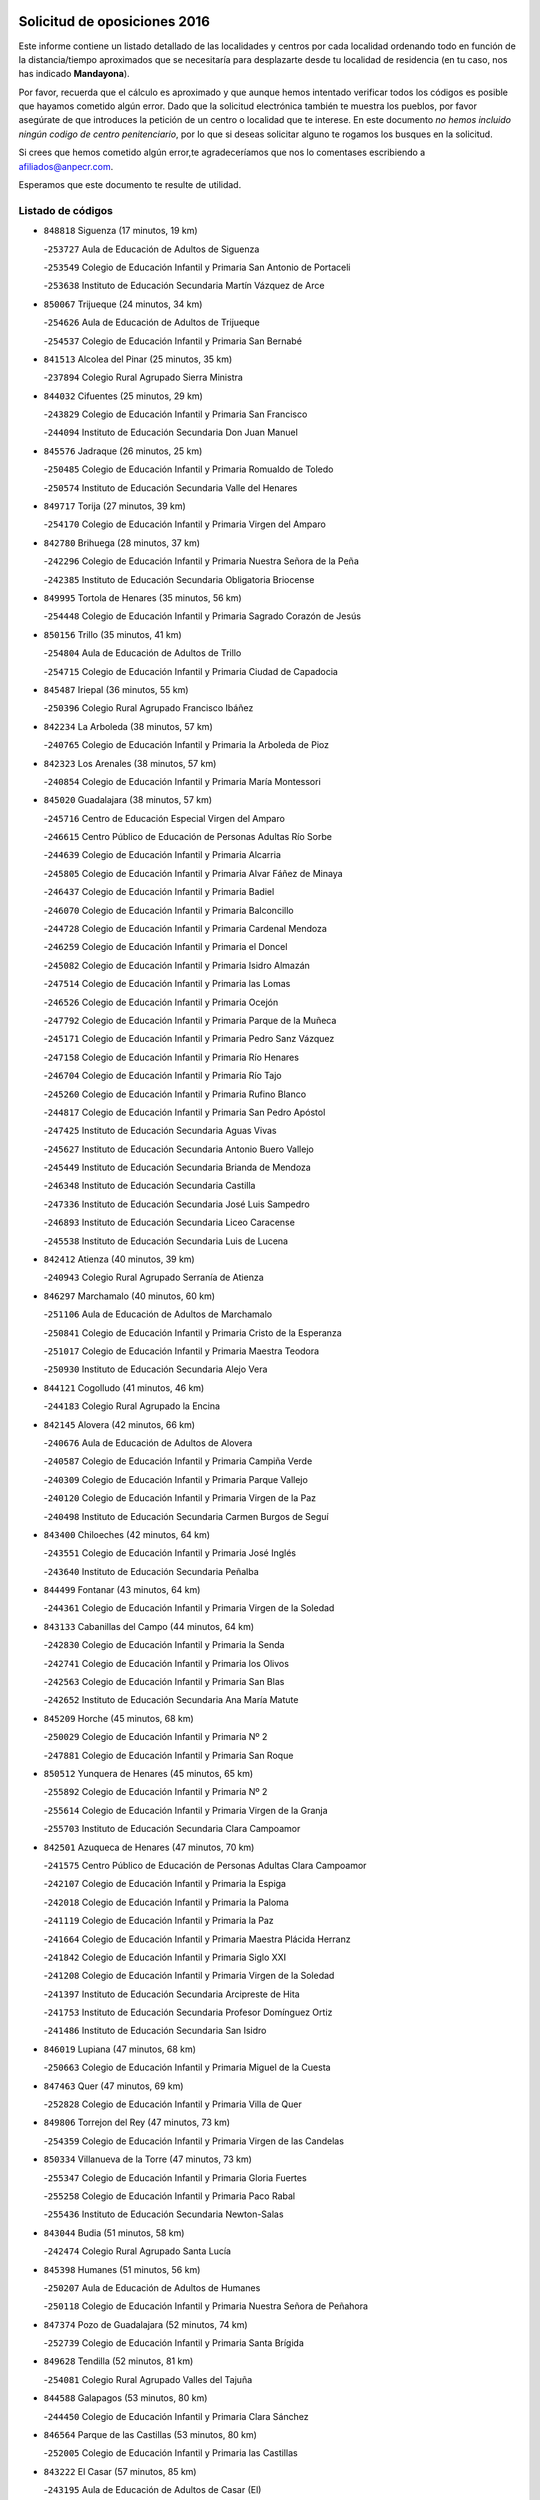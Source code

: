 

.. image:: logo.png
   :align: center

Solicitud de oposiciones 2016
======================================================

  
  
Este informe contiene un listado detallado de las localidades y centros por cada
localidad ordenando todo en función de la distancia/tiempo aproximados que se
necesitaría para desplazarte desde tu localidad de residencia (en tu caso,
nos has indicado **Mandayona**).

Por favor, recuerda que el cálculo es aproximado y que aunque hemos
intentado verificar todos los códigos es posible que hayamos cometido algún
error. Dado que la solicitud electrónica también te muestra los pueblos, por
favor asegúrate de que introduces la petición de un centro o localidad que
te interese. En este documento
*no hemos incluido ningún codigo de centro penitenciario*, por lo que si deseas
solicitar alguno te rogamos los busques en la solicitud.

Si crees que hemos cometido algún error,te agradeceríamos que nos lo comentases
escribiendo a afiliados@anpecr.com.

Esperamos que este documento te resulte de utilidad.



Listado de códigos
-------------------


- ``848818`` Siguenza  (17 minutos, 19 km)

  -``253727`` Aula de Educación de Adultos de Siguenza
    

  -``253549`` Colegio de Educación Infantil y Primaria San Antonio de Portaceli
    

  -``253638`` Instituto de Educación Secundaria Martín Vázquez de Arce
    

- ``850067`` Trijueque  (24 minutos, 34 km)

  -``254626`` Aula de Educación de Adultos de Trijueque
    

  -``254537`` Colegio de Educación Infantil y Primaria San Bernabé
    

- ``841513`` Alcolea del Pinar  (25 minutos, 35 km)

  -``237894`` Colegio Rural Agrupado Sierra Ministra
    

- ``844032`` Cifuentes  (25 minutos, 29 km)

  -``243829`` Colegio de Educación Infantil y Primaria San Francisco
    

  -``244094`` Instituto de Educación Secundaria Don Juan Manuel
    

- ``845576`` Jadraque  (26 minutos, 25 km)

  -``250485`` Colegio de Educación Infantil y Primaria Romualdo de Toledo
    

  -``250574`` Instituto de Educación Secundaria Valle del Henares
    

- ``849717`` Torija  (27 minutos, 39 km)

  -``254170`` Colegio de Educación Infantil y Primaria Virgen del Amparo
    

- ``842780`` Brihuega  (28 minutos, 37 km)

  -``242296`` Colegio de Educación Infantil y Primaria Nuestra Señora de la Peña
    

  -``242385`` Instituto de Educación Secundaria Obligatoria Briocense
    

- ``849995`` Tortola de Henares  (35 minutos, 56 km)

  -``254448`` Colegio de Educación Infantil y Primaria Sagrado Corazón de Jesús
    

- ``850156`` Trillo  (35 minutos, 41 km)

  -``254804`` Aula de Educación de Adultos de Trillo
    

  -``254715`` Colegio de Educación Infantil y Primaria Ciudad de Capadocia
    

- ``845487`` Iriepal  (36 minutos, 55 km)

  -``250396`` Colegio Rural Agrupado Francisco Ibáñez
    

- ``842234`` La Arboleda  (38 minutos, 57 km)

  -``240765`` Colegio de Educación Infantil y Primaria la Arboleda de Pioz
    

- ``842323`` Los Arenales  (38 minutos, 57 km)

  -``240854`` Colegio de Educación Infantil y Primaria María Montessori
    

- ``845020`` Guadalajara  (38 minutos, 57 km)

  -``245716`` Centro de Educación Especial Virgen del Amparo
    

  -``246615`` Centro Público de Educación de Personas Adultas Río Sorbe
    

  -``244639`` Colegio de Educación Infantil y Primaria Alcarria
    

  -``245805`` Colegio de Educación Infantil y Primaria Alvar Fáñez de Minaya
    

  -``246437`` Colegio de Educación Infantil y Primaria Badiel
    

  -``246070`` Colegio de Educación Infantil y Primaria Balconcillo
    

  -``244728`` Colegio de Educación Infantil y Primaria Cardenal Mendoza
    

  -``246259`` Colegio de Educación Infantil y Primaria el Doncel
    

  -``245082`` Colegio de Educación Infantil y Primaria Isidro Almazán
    

  -``247514`` Colegio de Educación Infantil y Primaria las Lomas
    

  -``246526`` Colegio de Educación Infantil y Primaria Ocejón
    

  -``247792`` Colegio de Educación Infantil y Primaria Parque de la Muñeca
    

  -``245171`` Colegio de Educación Infantil y Primaria Pedro Sanz Vázquez
    

  -``247158`` Colegio de Educación Infantil y Primaria Río Henares
    

  -``246704`` Colegio de Educación Infantil y Primaria Río Tajo
    

  -``245260`` Colegio de Educación Infantil y Primaria Rufino Blanco
    

  -``244817`` Colegio de Educación Infantil y Primaria San Pedro Apóstol
    

  -``247425`` Instituto de Educación Secundaria Aguas Vivas
    

  -``245627`` Instituto de Educación Secundaria Antonio Buero Vallejo
    

  -``245449`` Instituto de Educación Secundaria Brianda de Mendoza
    

  -``246348`` Instituto de Educación Secundaria Castilla
    

  -``247336`` Instituto de Educación Secundaria José Luis Sampedro
    

  -``246893`` Instituto de Educación Secundaria Liceo Caracense
    

  -``245538`` Instituto de Educación Secundaria Luis de Lucena
    

- ``842412`` Atienza  (40 minutos, 39 km)

  -``240943`` Colegio Rural Agrupado Serranía de Atienza
    

- ``846297`` Marchamalo  (40 minutos, 60 km)

  -``251106`` Aula de Educación de Adultos de Marchamalo
    

  -``250841`` Colegio de Educación Infantil y Primaria Cristo de la Esperanza
    

  -``251017`` Colegio de Educación Infantil y Primaria Maestra Teodora
    

  -``250930`` Instituto de Educación Secundaria Alejo Vera
    

- ``844121`` Cogolludo  (41 minutos, 46 km)

  -``244183`` Colegio Rural Agrupado la Encina
    

- ``842145`` Alovera  (42 minutos, 66 km)

  -``240676`` Aula de Educación de Adultos de Alovera
    

  -``240587`` Colegio de Educación Infantil y Primaria Campiña Verde
    

  -``240309`` Colegio de Educación Infantil y Primaria Parque Vallejo
    

  -``240120`` Colegio de Educación Infantil y Primaria Virgen de la Paz
    

  -``240498`` Instituto de Educación Secundaria Carmen Burgos de Seguí
    

- ``843400`` Chiloeches  (42 minutos, 64 km)

  -``243551`` Colegio de Educación Infantil y Primaria José Inglés
    

  -``243640`` Instituto de Educación Secundaria Peñalba
    

- ``844499`` Fontanar  (43 minutos, 64 km)

  -``244361`` Colegio de Educación Infantil y Primaria Virgen de la Soledad
    

- ``843133`` Cabanillas del Campo  (44 minutos, 64 km)

  -``242830`` Colegio de Educación Infantil y Primaria la Senda
    

  -``242741`` Colegio de Educación Infantil y Primaria los Olivos
    

  -``242563`` Colegio de Educación Infantil y Primaria San Blas
    

  -``242652`` Instituto de Educación Secundaria Ana María Matute
    

- ``845209`` Horche  (45 minutos, 68 km)

  -``250029`` Colegio de Educación Infantil y Primaria Nº 2
    

  -``247881`` Colegio de Educación Infantil y Primaria San Roque
    

- ``850512`` Yunquera de Henares  (45 minutos, 65 km)

  -``255892`` Colegio de Educación Infantil y Primaria Nº 2
    

  -``255614`` Colegio de Educación Infantil y Primaria Virgen de la Granja
    

  -``255703`` Instituto de Educación Secundaria Clara Campoamor
    

- ``842501`` Azuqueca de Henares  (47 minutos, 70 km)

  -``241575`` Centro Público de Educación de Personas Adultas Clara Campoamor
    

  -``242107`` Colegio de Educación Infantil y Primaria la Espiga
    

  -``242018`` Colegio de Educación Infantil y Primaria la Paloma
    

  -``241119`` Colegio de Educación Infantil y Primaria la Paz
    

  -``241664`` Colegio de Educación Infantil y Primaria Maestra Plácida Herranz
    

  -``241842`` Colegio de Educación Infantil y Primaria Siglo XXI
    

  -``241208`` Colegio de Educación Infantil y Primaria Virgen de la Soledad
    

  -``241397`` Instituto de Educación Secundaria Arcipreste de Hita
    

  -``241753`` Instituto de Educación Secundaria Profesor Domínguez Ortiz
    

  -``241486`` Instituto de Educación Secundaria San Isidro
    

- ``846019`` Lupiana  (47 minutos, 68 km)

  -``250663`` Colegio de Educación Infantil y Primaria Miguel de la Cuesta
    

- ``847463`` Quer  (47 minutos, 69 km)

  -``252828`` Colegio de Educación Infantil y Primaria Villa de Quer
    

- ``849806`` Torrejon del Rey  (47 minutos, 73 km)

  -``254359`` Colegio de Educación Infantil y Primaria Virgen de las Candelas
    

- ``850334`` Villanueva de la Torre  (47 minutos, 73 km)

  -``255347`` Colegio de Educación Infantil y Primaria Gloria Fuertes
    

  -``255258`` Colegio de Educación Infantil y Primaria Paco Rabal
    

  -``255436`` Instituto de Educación Secundaria Newton-Salas
    

- ``843044`` Budia  (51 minutos, 58 km)

  -``242474`` Colegio Rural Agrupado Santa Lucía
    

- ``845398`` Humanes  (51 minutos, 56 km)

  -``250207`` Aula de Educación de Adultos de Humanes
    

  -``250118`` Colegio de Educación Infantil y Primaria Nuestra Señora de Peñahora
    

- ``847374`` Pozo de Guadalajara  (52 minutos, 74 km)

  -``252739`` Colegio de Educación Infantil y Primaria Santa Brígida
    

- ``849628`` Tendilla  (52 minutos, 81 km)

  -``254081`` Colegio Rural Agrupado Valles del Tajuña
    

- ``844588`` Galapagos  (53 minutos, 80 km)

  -``244450`` Colegio de Educación Infantil y Primaria Clara Sánchez
    

- ``846564`` Parque de las Castillas  (53 minutos, 80 km)

  -``252005`` Colegio de Educación Infantil y Primaria las Castillas
    

- ``843222`` El Casar  (57 minutos, 85 km)

  -``243195`` Aula de Educación de Adultos de Casar (El)
    

  -``243006`` Colegio de Educación Infantil y Primaria Maestros del Casar
    

  -``243284`` Instituto de Educación Secundaria Campiña Alta
    

  -``243373`` Instituto de Educación Secundaria Juan García Valdemora
    

- ``847196`` Pioz  (57 minutos, 78 km)

  -``252461`` Colegio de Educación Infantil y Primaria Castillo de Pioz
    

- ``844210`` El Coto  (1h, 87 km)

  -``244272`` Colegio de Educación Infantil y Primaria el Coto
    

- ``848729`` Señorio de Muriel  (1h 1min, 59 km)

  -``253360`` Colegio de Educación Infantil y Primaria el Señorío de Muriel
    

- ``846386`` Molina  (1h 4min, 97 km)

  -``251473`` Aula de Educación de Adultos de Molina
    

  -``251295`` Colegio de Educación Infantil y Primaria Virgen de la Hoz
    

  -``251384`` Instituto de Educación Secundaria Molina de Aragón
    

- ``850423`` Villel de Mesa  (1h 5min, 84 km)

  -``255525`` Colegio Rural Agrupado el Rincón de Castilla
    

- ``847552`` Sacedon  (1h 7min, 79 km)

  -``253182`` Aula de Educación de Adultos de Sacedon
    

  -``253093`` Colegio de Educación Infantil y Primaria la Isabela
    

  -``253271`` Instituto de Educación Secundaria Obligatoria Mar de Castilla
    

- ``850245`` Uceda  (1h 9min, 80 km)

  -``255169`` Colegio de Educación Infantil y Primaria García Lorca
    

- ``846475`` Mondejar  (1h 12min, 106 km)

  -``251651`` Centro Público de Educación de Personas Adultas Alcarria Baja
    

  -``251562`` Colegio de Educación Infantil y Primaria José Maldonado y Ayuso
    

  -``251740`` Instituto de Educación Secundaria Alcarria Baja
    

- ``847007`` Pastrana  (1h 12min, 110 km)

  -``252372`` Aula de Educación de Adultos de Pastrana
    

  -``252283`` Colegio Rural Agrupado de Pastrana
    

  -``252194`` Instituto de Educación Secundaria Leandro Fernández Moratín
    

- ``842056`` Almoguera  (1h 25min, 110 km)

  -``240031`` Colegio Rural Agrupado Pimafad
    

- ``904248`` Seseña Nuevo  (1h 25min, 144 km)

  -``310323`` Centro Público de Educación de Personas Adultas de Seseña Nuevo
    

  -``310412`` Colegio de Educación Infantil y Primaria el Quiñón
    

  -``310145`` Colegio de Educación Infantil y Primaria Fernando de Rojas
    

  -``310234`` Colegio de Educación Infantil y Primaria Gloria Fuertes
    

- ``841424`` Albalate de Zorita  (1h 27min, 131 km)

  -``237616`` Aula de Educación de Adultos de Albalate de Zorita
    

  -``237705`` Colegio Rural Agrupado la Colmena
    

- ``836488`` Priego  (1h 28min, 96 km)

  -``225286`` Colegio Rural Agrupado Guadiela
    

  -``225197`` Instituto de Educación Secundaria Diego Jesús Jiménez
    

- ``832158`` Cañaveras  (1h 29min, 115 km)

  -``215477`` Colegio Rural Agrupado los Olivos
    

- ``903527`` El Señorio de Illescas  (1h 30min, 150 km)

  -``308351`` Colegio de Educación Infantil y Primaria el Greco
    

- ``904159`` Seseña  (1h 30min, 148 km)

  -``308440`` Colegio de Educación Infantil y Primaria Gabriel Uriarte
    

  -``310056`` Colegio de Educación Infantil y Primaria Juan Carlos I
    

  -``308807`` Colegio de Educación Infantil y Primaria Sisius
    

  -``308718`` Instituto de Educación Secundaria las Salinas
    

  -``308629`` Instituto de Educación Secundaria Margarita Salas
    

- ``864295`` Illescas  (1h 31min, 151 km)

  -``292331`` Centro Público de Educación de Personas Adultas Pedro Gumiel
    

  -``293230`` Colegio de Educación Infantil y Primaria Clara Campoamor
    

  -``293141`` Colegio de Educación Infantil y Primaria Ilarcuris
    

  -``292242`` Colegio de Educación Infantil y Primaria la Constitución
    

  -``292064`` Colegio de Educación Infantil y Primaria Martín Chico
    

  -``293052`` Instituto de Educación Secundaria Condestable Álvaro de Luna
    

  -``292153`` Instituto de Educación Secundaria Juan de Padilla
    

- ``910361`` Yeles  (1h 31min, 151 km)

  -``323652`` Colegio de Educación Infantil y Primaria San Antonio
    

- ``898319`` Numancia de la Sagra  (1h 32min, 155 km)

  -``302223`` Colegio de Educación Infantil y Primaria Santísimo Cristo de la Misericordia
    

  -``302312`` Instituto de Educación Secundaria Profesor Emilio Lledó
    

- ``847285`` Poveda de la Sierra  (1h 33min, 109 km)

  -``252550`` Colegio Rural Agrupado José Luis Sampedro
    

- ``911260`` Yuncos  (1h 33min, 155 km)

  -``324462`` Colegio de Educación Infantil y Primaria Guillermo Plaza
    

  -``324284`` Colegio de Educación Infantil y Primaria Nuestra Señora del Consuelo
    

  -``324551`` Colegio de Educación Infantil y Primaria Villa de Yuncos
    

  -``324373`` Instituto de Educación Secundaria la Cañuela
    

- ``855107`` Calypo Fado  (1h 34min, 155 km)

  -``275232`` Colegio de Educación Infantil y Primaria Calypo
    

- ``832069`` Cañamares  (1h 35min, 102 km)

  -``215388`` Colegio Rural Agrupado los Sauces
    

- ``856373`` Carranque  (1h 35min, 155 km)

  -``280279`` Colegio de Educación Infantil y Primaria Guadarrama
    

  -``281089`` Colegio de Educación Infantil y Primaria Villa de Materno
    

  -``280368`` Instituto de Educación Secundaria Libertad
    

- ``853587`` Borox  (1h 36min, 160 km)

  -``273345`` Colegio de Educación Infantil y Primaria Nuestra Señora de la Salud
    

- ``857450`` Cedillo del Condado  (1h 36min, 160 km)

  -``282344`` Colegio de Educación Infantil y Primaria Nuestra Señora de la Natividad
    

- ``861131`` Esquivias  (1h 36min, 155 km)

  -``288650`` Colegio de Educación Infantil y Primaria Catalina de Palacios
    

  -``288472`` Colegio de Educación Infantil y Primaria Miguel de Cervantes
    

  -``288561`` Instituto de Educación Secundaria Alonso Quijada
    

- ``906135`` Ugena  (1h 36min, 154 km)

  -``318705`` Colegio de Educación Infantil y Primaria Miguel de Cervantes
    

  -``318894`` Colegio de Educación Infantil y Primaria Tres Torres
    

- ``910183`` El Viso de San Juan  (1h 36min, 156 km)

  -``323107`` Colegio de Educación Infantil y Primaria Fernando de Alarcón
    

  -``323296`` Colegio de Educación Infantil y Primaria Miguel Delibes
    

- ``911082`` Yuncler  (1h 37min, 162 km)

  -``324006`` Colegio de Educación Infantil y Primaria Remigio Laín
    

- ``854397`` Cabañas de la Sagra  (1h 38min, 165 km)

  -``274244`` Colegio de Educación Infantil y Primaria San Isidro Labrador
    

- ``865283`` Lominchar  (1h 38min, 164 km)

  -``295039`` Colegio de Educación Infantil y Primaria Ramón y Cajal
    

- ``899585`` Pantoja  (1h 38min, 160 km)

  -``304021`` Colegio de Educación Infantil y Primaria Marqueses de Manzanedo
    

- ``851144`` Alameda de la Sagra  (1h 39min, 165 km)

  -``267043`` Colegio de Educación Infantil y Primaria Nuestra Señora de la Asunción
    

- ``858805`` Ciruelos  (1h 39min, 167 km)

  -``283243`` Colegio de Educación Infantil y Primaria Santísimo Cristo de la Misericordia
    

- ``899496`` Palomeque  (1h 39min, 166 km)

  -``303856`` Colegio de Educación Infantil y Primaria San Juan Bautista
    

- ``852310`` Añover de Tajo  (1h 40min, 164 km)

  -``270370`` Colegio de Educación Infantil y Primaria Conde de Mayalde
    

  -``271091`` Instituto de Educación Secundaria San Blas
    

- ``901451`` Recas  (1h 40min, 168 km)

  -``306731`` Colegio de Educación Infantil y Primaria Cesar Cabañas Caballero
    

  -``306820`` Instituto de Educación Secundaria Arcipreste de Canales
    

- ``906313`` Valmojado  (1h 40min, 161 km)

  -``320310`` Aula de Educación de Adultos de Valmojado
    

  -``320132`` Colegio de Educación Infantil y Primaria Santo Domingo de Guzmán
    

  -``320221`` Instituto de Educación Secundaria Cañada Real
    

- ``907490`` Villaluenga de la Sagra  (1h 40min, 165 km)

  -``321765`` Colegio de Educación Infantil y Primaria Juan Palarea
    

  -``321854`` Instituto de Educación Secundaria Castillo del Águila
    

- ``843311`` Checa  (1h 41min, 137 km)

  -``243462`` Colegio Rural Agrupado Sexma de la Sierra
    

- ``899129`` Ontigola  (1h 41min, 165 km)

  -``303300`` Colegio de Educación Infantil y Primaria Virgen del Rosario
    

- ``907034`` Las Ventas de Retamosa  (1h 41min, 167 km)

  -``320777`` Colegio de Educación Infantil y Primaria Santiago Paniego
    

- ``834223`` Huete  (1h 42min, 123 km)

  -``221868`` Aula de Educación de Adultos de Huete
    

  -``221779`` Colegio Rural Agrupado Campos de la Alcarria
    

  -``221590`` Instituto de Educación Secundaria Obligatoria Ciudad de Luna
    

- ``838731`` Tarancon  (1h 42min, 164 km)

  -``227173`` Centro Público de Educación de Personas Adultas Altomira
    

  -``227084`` Colegio de Educación Infantil y Primaria Duque de Riánsares
    

  -``227262`` Colegio de Educación Infantil y Primaria Gloria Fuertes
    

  -``227351`` Instituto de Educación Secundaria la Hontanilla
    

- ``857094`` Casarrubios del Monte  (1h 42min, 163 km)

  -``281356`` Colegio de Educación Infantil y Primaria San Juan de Dios
    

- ``858716`` Chozas de Canales  (1h 42min, 172 km)

  -``283154`` Colegio de Educación Infantil y Primaria Santa María Magdalena
    

- ``859615`` Cobeja  (1h 42min, 167 km)

  -``283332`` Colegio de Educación Infantil y Primaria San Juan Bautista
    

- ``911171`` Yunclillos  (1h 42min, 173 km)

  -``324195`` Colegio de Educación Infantil y Primaria Nuestra Señora de la Salud
    

- ``831437`` Beteta  (1h 43min, 117 km)

  -``215010`` Colegio de Educación Infantil y Primaria Virgen de la Rosa
    

- ``866093`` Magan  (1h 43min, 173 km)

  -``296205`` Colegio de Educación Infantil y Primaria Santa Marina
    

- ``898408`` Ocaña  (1h 43min, 171 km)

  -``302868`` Centro Público de Educación de Personas Adultas Gutierre de Cárdenas
    

  -``303122`` Colegio de Educación Infantil y Primaria Pastor Poeta
    

  -``302401`` Colegio de Educación Infantil y Primaria San José de Calasanz
    

  -``302590`` Instituto de Educación Secundaria Alonso de Ercilla
    

  -``302779`` Instituto de Educación Secundaria Miguel Hernández
    

- ``860232`` Dosbarrios  (1h 44min, 178 km)

  -``287028`` Colegio de Educación Infantil y Primaria San Isidro Labrador
    

- ``898597`` Olias del Rey  (1h 44min, 175 km)

  -``303211`` Colegio de Educación Infantil y Primaria Pedro Melendo García
    

- ``910450`` Yepes  (1h 44min, 171 km)

  -``323741`` Colegio de Educación Infantil y Primaria Rafael García Valiño
    

  -``323830`` Instituto de Educación Secundaria Carpetania
    

- ``879878`` Mentrida  (1h 45min, 169 km)

  -``299547`` Colegio de Educación Infantil y Primaria Luis Solana
    

  -``299636`` Instituto de Educación Secundaria Antonio Jiménez-Landi
    

- ``909744`` Villaseca de la Sagra  (1h 45min, 174 km)

  -``322753`` Colegio de Educación Infantil y Primaria Virgen de las Angustias
    

- ``903160`` Santa Cruz del Retamar  (1h 46min, 177 km)

  -``308084`` Colegio de Educación Infantil y Primaria Nuestra Señora de la Paz
    

- ``833324`` Fuente de Pedro Naharro  (1h 47min, 174 km)

  -``220780`` Colegio Rural Agrupado Retama
    

- ``853309`` Bargas  (1h 47min, 179 km)

  -``272357`` Colegio de Educación Infantil y Primaria Santísimo Cristo de la Sala
    

  -``273078`` Instituto de Educación Secundaria Julio Verne
    

- ``855385`` Camarena  (1h 47min, 174 km)

  -``276131`` Colegio de Educación Infantil y Primaria Alonso Rodríguez
    

  -``276042`` Colegio de Educación Infantil y Primaria María del Mar
    

  -``276220`` Instituto de Educación Secundaria Blas de Prado
    

- ``903071`` Santa Cruz de la Zarza  (1h 47min, 159 km)

  -``307630`` Colegio de Educación Infantil y Primaria Eduardo Palomo Rodríguez
    

  -``307819`` Instituto de Educación Secundaria Obligatoria Velsinia
    

- ``832425`` Carrascosa del Campo  (1h 48min, 136 km)

  -``216009`` Aula de Educación de Adultos de Carrascosa del Campo
    

- ``864106`` Huerta de Valdecarabanos  (1h 48min, 176 km)

  -``291343`` Colegio de Educación Infantil y Primaria Virgen del Rosario de Pastores
    

- ``886980`` Mocejon  (1h 48min, 178 km)

  -``300069`` Aula de Educación de Adultos de Mocejon
    

  -``299903`` Colegio de Educación Infantil y Primaria Miguel de Cervantes
    

- ``889865`` Noblejas  (1h 48min, 185 km)

  -``301691`` Aula de Educación de Adultos de Noblejas
    

  -``301502`` Colegio de Educación Infantil y Primaria Santísimo Cristo de las Injurias
    

- ``909655`` Villarrubia de Santiago  (1h 48min, 156 km)

  -``322664`` Colegio de Educación Infantil y Primaria Nuestra Señora del Castellar
    

- ``831259`` Barajas de Melo  (1h 49min, 156 km)

  -``214667`` Colegio Rural Agrupado Fermín Caballero
    

- ``855474`` Camarenilla  (1h 49min, 183 km)

  -``277030`` Colegio de Educación Infantil y Primaria Nuestra Señora del Rosario
    

- ``899763`` Las Perdices  (1h 49min, 182 km)

  -``304399`` Colegio de Educación Infantil y Primaria Pintor Tomás Camarero
    

- ``901273`` Quismondo  (1h 49min, 184 km)

  -``306553`` Colegio de Educación Infantil y Primaria Pedro Zamorano
    

- ``854575`` Calalberche  (1h 50min, 175 km)

  -``275054`` Colegio de Educación Infantil y Primaria Ribera del Alberche
    

- ``863118`` La Guardia  (1h 50min, 190 km)

  -``290355`` Colegio de Educación Infantil y Primaria Valentín Escobar
    

- ``905236`` Toledo  (1h 50min, 184 km)

  -``317083`` Centro de Educación Especial Ciudad de Toledo
    

  -``315730`` Centro Público de Educación de Personas Adultas Gustavo Adolfo Bécquer
    

  -``317172`` Centro Público de Educación de Personas Adultas Polígono
    

  -``315007`` Colegio de Educación Infantil y Primaria Alfonso Vi
    

  -``314108`` Colegio de Educación Infantil y Primaria Ángel del Alcázar
    

  -``316540`` Colegio de Educación Infantil y Primaria Ciudad de Aquisgrán
    

  -``315463`` Colegio de Educación Infantil y Primaria Ciudad de Nara
    

  -``316273`` Colegio de Educación Infantil y Primaria Escultor Alberto Sánchez
    

  -``317539`` Colegio de Educación Infantil y Primaria Europa
    

  -``314297`` Colegio de Educación Infantil y Primaria Fábrica de Armas
    

  -``315285`` Colegio de Educación Infantil y Primaria Garcilaso de la Vega
    

  -``315374`` Colegio de Educación Infantil y Primaria Gómez Manrique
    

  -``316362`` Colegio de Educación Infantil y Primaria Gregorio Marañón
    

  -``314742`` Colegio de Educación Infantil y Primaria Jaime de Foxa
    

  -``316095`` Colegio de Educación Infantil y Primaria Juan de Padilla
    

  -``314019`` Colegio de Educación Infantil y Primaria la Candelaria
    

  -``315552`` Colegio de Educación Infantil y Primaria San Lucas y María
    

  -``314386`` Colegio de Educación Infantil y Primaria Santa Teresa
    

  -``317628`` Colegio de Educación Infantil y Primaria Valparaíso
    

  -``315196`` Instituto de Educación Secundaria Alfonso X el Sabio
    

  -``314653`` Instituto de Educación Secundaria Azarquiel
    

  -``316818`` Instituto de Educación Secundaria Carlos III
    

  -``314564`` Instituto de Educación Secundaria el Greco
    

  -``315641`` Instituto de Educación Secundaria Juanelo Turriano
    

  -``317261`` Instituto de Educación Secundaria María Pacheco
    

  -``317350`` Instituto de Educación Secundaria Obligatoria Princesa Galiana
    

  -``316451`` Instituto de Educación Secundaria Sefarad
    

  -``314475`` Instituto de Educación Secundaria Universidad Laboral
    

- ``905325`` La Torre de Esteban Hambran  (1h 50min, 184 km)

  -``317717`` Colegio de Educación Infantil y Primaria Juan Aguado
    

- ``837298`` Saelices  (1h 51min, 186 km)

  -``226185`` Colegio Rural Agrupado Segóbriga
    

- ``852599`` Arcicollar  (1h 51min, 181 km)

  -``271180`` Colegio de Educación Infantil y Primaria San Blas
    

- ``866360`` Maqueda  (1h 51min, 190 km)

  -``297104`` Colegio de Educación Infantil y Primaria Don Álvaro de Luna
    

- ``900007`` Portillo de Toledo  (1h 51min, 182 km)

  -``304666`` Colegio de Educación Infantil y Primaria Conde de Ruiseñada
    

- ``854119`` Burguillos de Toledo  (1h 52min, 193 km)

  -``274066`` Colegio de Educación Infantil y Primaria Victorio Macho
    

- ``909833`` Villasequilla  (1h 52min, 177 km)

  -``322842`` Colegio de Educación Infantil y Primaria San Isidro Labrador
    

- ``910094`` Villatobas  (1h 52min, 187 km)

  -``323018`` Colegio de Educación Infantil y Primaria Sagrado Corazón de Jesús
    

- ``861220`` Fuensalida  (1h 53min, 184 km)

  -``289649`` Aula de Educación de Adultos de Fuensalida
    

  -``289738`` Colegio de Educación Infantil y Primaria Condes de Fuensalida
    

  -``288839`` Colegio de Educación Infantil y Primaria Tomás Romojaro
    

  -``289460`` Instituto de Educación Secundaria Aldebarán
    

- ``898130`` Noves  (1h 53min, 185 km)

  -``302134`` Colegio de Educación Infantil y Primaria Nuestra Señora de la Monjia
    

- ``908022`` Villamiel de Toledo  (1h 53min, 190 km)

  -``322119`` Colegio de Educación Infantil y Primaria Nuestra Señora de la Redonda
    

- ``834134`` Horcajo de Santiago  (1h 54min, 183 km)

  -``221312`` Aula de Educación de Adultos de Horcajo de Santiago
    

  -``221223`` Colegio de Educación Infantil y Primaria José Montalvo
    

  -``221401`` Instituto de Educación Secundaria Orden de Santiago
    

- ``901540`` Rielves  (1h 54min, 193 km)

  -``307096`` Colegio de Educación Infantil y Primaria Maximina Felisa Gómez Aguero
    

- ``859704`` Cobisa  (1h 55min, 196 km)

  -``284053`` Colegio de Educación Infantil y Primaria Cardenal Tavera
    

  -``284142`` Colegio de Educación Infantil y Primaria Gloria Fuertes
    

- ``888788`` Nambroca  (1h 55min, 195 km)

  -``300514`` Colegio de Educación Infantil y Primaria la Fuente
    

- ``864017`` Huecas  (1h 56min, 197 km)

  -``291254`` Colegio de Educación Infantil y Primaria Gregorio Marañón
    

- ``853120`` Barcience  (1h 57min, 199 km)

  -``272268`` Colegio de Educación Infantil y Primaria Santa María la Blanca
    

- ``903349`` Santa Olalla  (1h 57min, 197 km)

  -``308173`` Colegio de Educación Infantil y Primaria Nuestra Señora de la Piedad
    

- ``905058`` Tembleque  (1h 57min, 200 km)

  -``313754`` Colegio de Educación Infantil y Primaria Antonia González
    

- ``851411`` Alcabon  (1h 58min, 200 km)

  -``267310`` Colegio de Educación Infantil y Primaria Nuestra Señora de la Aurora
    

- ``853031`` Arges  (1h 58min, 198 km)

  -``272179`` Colegio de Educación Infantil y Primaria Miguel de Cervantes
    

  -``271369`` Colegio de Educación Infantil y Primaria Tirso de Molina
    

- ``903438`` Santo Domingo-Caudilla  (1h 58min, 198 km)

  -``308262`` Colegio de Educación Infantil y Primaria Santa Ana
    

- ``905414`` Torrijos  (1h 58min, 202 km)

  -``318349`` Centro Público de Educación de Personas Adultas Teresa Enríquez
    

  -``318438`` Colegio de Educación Infantil y Primaria Lazarillo de Tormes
    

  -``317806`` Colegio de Educación Infantil y Primaria Villa de Torrijos
    

  -``318071`` Instituto de Educación Secundaria Alonso de Covarrubias
    

  -``318160`` Instituto de Educación Secundaria Juan de Padilla
    

- ``908200`` Villamuelas  (1h 58min, 184 km)

  -``322397`` Colegio de Educación Infantil y Primaria Santa María Magdalena
    

- ``854486`` Cabezamesada  (1h 59min, 192 km)

  -``274333`` Colegio de Educación Infantil y Primaria Alonso de Cárdenas
    

- ``833235`` Cuenca  (2h, 158 km)

  -``218263`` Centro de Educación Especial Infanta Elena
    

  -``218085`` Centro Público de Educación de Personas Adultas Lucas Aguirre
    

  -``217542`` Colegio de Educación Infantil y Primaria Casablanca
    

  -``220502`` Colegio de Educación Infantil y Primaria Ciudad Encantada
    

  -``216643`` Colegio de Educación Infantil y Primaria el Carmen
    

  -``218441`` Colegio de Educación Infantil y Primaria Federico Muelas
    

  -``217631`` Colegio de Educación Infantil y Primaria Fray Luis de León
    

  -``218719`` Colegio de Educación Infantil y Primaria Fuente del Oro
    

  -``220324`` Colegio de Educación Infantil y Primaria Hermanos Valdés
    

  -``220691`` Colegio de Educación Infantil y Primaria Isaac Albéniz
    

  -``216732`` Colegio de Educación Infantil y Primaria la Paz
    

  -``216821`` Colegio de Educación Infantil y Primaria Ramón y Cajal
    

  -``218808`` Colegio de Educación Infantil y Primaria San Fernando
    

  -``218530`` Colegio de Educación Infantil y Primaria San Julian
    

  -``217097`` Colegio de Educación Infantil y Primaria Santa Ana
    

  -``218174`` Colegio de Educación Infantil y Primaria Santa Teresa
    

  -``217186`` Instituto de Educación Secundaria Alfonso ViII
    

  -``217720`` Instituto de Educación Secundaria Fernando Zóbel
    

  -``217275`` Instituto de Educación Secundaria Lorenzo Hervás y Panduro
    

  -``217453`` Instituto de Educación Secundaria Pedro Mercedes
    

  -``217364`` Instituto de Educación Secundaria San José
    

  -``220146`` Instituto de Educación Secundaria Santiago Grisolía
    

- ``851055`` Ajofrin  (2h, 203 km)

  -``266322`` Colegio de Educación Infantil y Primaria Jacinto Guerrero
    

- ``852132`` Almonacid de Toledo  (2h, 204 km)

  -``270192`` Colegio de Educación Infantil y Primaria Virgen de la Oliva
    

- ``863029`` Guadamur  (2h, 203 km)

  -``290266`` Colegio de Educación Infantil y Primaria Nuestra Señora de la Natividad
    

- ``863396`` Hormigos  (2h, 203 km)

  -``291165`` Colegio de Educación Infantil y Primaria Virgen de la Higuera
    

- ``856551`` El Casar de Escalona  (2h 1min, 208 km)

  -``281267`` Colegio de Educación Infantil y Primaria Nuestra Señora de Hortum Sancho
    

- ``859982`` Corral de Almaguer  (2h 1min, 209 km)

  -``285319`` Colegio de Educación Infantil y Primaria Nuestra Señora de la Muela
    

  -``286129`` Instituto de Educación Secundaria la Besana
    

- ``862308`` Gerindote  (2h 1min, 205 km)

  -``290177`` Colegio de Educación Infantil y Primaria San José
    

- ``865005`` Layos  (2h 1min, 202 km)

  -``294229`` Colegio de Educación Infantil y Primaria María Magdalena
    

- ``908578`` Villanueva de Bogas  (2h 1min, 195 km)

  -``322575`` Colegio de Educación Infantil y Primaria Santa Ana
    

- ``851233`` Albarreal de Tajo  (2h 2min, 205 km)

  -``267132`` Colegio de Educación Infantil y Primaria Benjamín Escalonilla
    

- ``860143`` Domingo Perez  (2h 2min, 208 km)

  -``286307`` Colegio Rural Agrupado Campos de Castilla
    

- ``865194`` Lillo  (2h 2min, 206 km)

  -``294318`` Colegio de Educación Infantil y Primaria Marcelino Murillo
    

- ``902083`` El Romeral  (2h 2min, 206 km)

  -``307185`` Colegio de Educación Infantil y Primaria Silvano Cirujano
    

- ``860321`` Escalona  (2h 3min, 204 km)

  -``287117`` Colegio de Educación Infantil y Primaria Inmaculada Concepción
    

  -``287206`` Instituto de Educación Secundaria Lazarillo de Tormes
    

- ``869602`` Mazarambroz  (2h 3min, 207 km)

  -``298648`` Colegio de Educación Infantil y Primaria Nuestra Señora del Sagrario
    

- ``899852`` Polan  (2h 3min, 205 km)

  -``304577`` Aula de Educación de Adultos de Polan
    

  -``304488`` Colegio de Educación Infantil y Primaria José María Corcuera
    

- ``841068`` Villamayor de Santiago  (2h 4min, 200 km)

  -``230400`` Aula de Educación de Adultos de Villamayor de Santiago
    

  -``230311`` Colegio de Educación Infantil y Primaria Gúzquez
    

  -``230689`` Instituto de Educación Secundaria Obligatoria Ítaca
    

- ``841246`` Villar de Olalla  (2h 4min, 164 km)

  -``230956`` Colegio Rural Agrupado Elena Fortún
    

- ``856195`` Carmena  (2h 4min, 206 km)

  -``279929`` Colegio de Educación Infantil y Primaria Cristo de la Cueva
    

- ``867170`` Mascaraque  (2h 4min, 212 km)

  -``297382`` Colegio de Educación Infantil y Primaria Juan de Padilla
    

- ``908111`` Villaminaya  (2h 4min, 211 km)

  -``322208`` Colegio de Educación Infantil y Primaria Santo Domingo de Silos
    

- ``861042`` Escalonilla  (2h 5min, 211 km)

  -``287395`` Colegio de Educación Infantil y Primaria Sagrados Corazones
    

- ``888699`` Mora  (2h 5min, 203 km)

  -``300425`` Aula de Educación de Adultos de Mora
    

  -``300247`` Colegio de Educación Infantil y Primaria Fernando Martín
    

  -``300158`` Colegio de Educación Infantil y Primaria José Ramón Villa
    

  -``300336`` Instituto de Educación Secundaria Peñas Negras
    

- ``904337`` Sonseca  (2h 5min, 209 km)

  -``310879`` Centro Público de Educación de Personas Adultas Cum Laude
    

  -``310968`` Colegio de Educación Infantil y Primaria Peñamiel
    

  -``310501`` Colegio de Educación Infantil y Primaria San Juan Evangelista
    

  -``310690`` Instituto de Educación Secundaria la Sisla
    

- ``841335`` Villares del Saz  (2h 6min, 215 km)

  -``231121`` Colegio Rural Agrupado el Quijote
    

  -``231032`` Instituto de Educación Secundaria los Sauces
    

- ``852221`` Almorox  (2h 6min, 211 km)

  -``270281`` Colegio de Educación Infantil y Primaria Silvano Cirujano
    

- ``854208`` Burujon  (2h 6min, 212 km)

  -``274155`` Colegio de Educación Infantil y Primaria Juan XXIII
    

- ``856462`` Carriches  (2h 6min, 207 km)

  -``281178`` Colegio de Educación Infantil y Primaria Doctor Cesar González Gómez
    

- ``857272`` Cazalegas  (2h 6min, 220 km)

  -``282077`` Colegio de Educación Infantil y Primaria Miguel de Cervantes
    

- ``858627`` Los Cerralbos  (2h 6min, 218 km)

  -``283065`` Colegio Rural Agrupado Entrerríos
    

- ``906046`` Turleque  (2h 6min, 215 km)

  -``318616`` Colegio de Educación Infantil y Primaria Fernán González
    

- ``866271`` Manzaneque  (2h 7min, 220 km)

  -``297015`` Colegio de Educación Infantil y Primaria Álvarez de Toledo
    

- ``867359`` La Mata  (2h 7min, 208 km)

  -``298559`` Colegio de Educación Infantil y Primaria Severo Ochoa
    

- ``899218`` Orgaz  (2h 7min, 215 km)

  -``303589`` Colegio de Educación Infantil y Primaria Conde de Orgaz
    

- ``836021`` Palomares del Campo  (2h 8min, 166 km)

  -``224565`` Colegio Rural Agrupado San José de Calasanz
    

- ``889954`` Noez  (2h 9min, 212 km)

  -``301780`` Colegio de Educación Infantil y Primaria Santísimo Cristo de la Salud
    

- ``866182`` Malpica de Tajo  (2h 10min, 220 km)

  -``296394`` Colegio de Educación Infantil y Primaria Fulgencio Sánchez Cabezudo
    

- ``840347`` Villalba de la Sierra  (2h 11min, 140 km)

  -``230133`` Colegio Rural Agrupado Miguel Delibes
    

- ``856284`` El Carpio de Tajo  (2h 11min, 214 km)

  -``280090`` Colegio de Educación Infantil y Primaria Nuestra Señora de Ronda
    

- ``865372`` Madridejos  (2h 11min, 226 km)

  -``296027`` Aula de Educación de Adultos de Madridejos
    

  -``296116`` Centro de Educación Especial Mingoliva
    

  -``295128`` Colegio de Educación Infantil y Primaria Garcilaso de la Vega
    

  -``295306`` Colegio de Educación Infantil y Primaria Santa Ana
    

  -``295217`` Instituto de Educación Secundaria Valdehierro
    

- ``907212`` Villacañas  (2h 11min, 218 km)

  -``321498`` Aula de Educación de Adultos de Villacañas
    

  -``321031`` Colegio de Educación Infantil y Primaria Santa Bárbara
    

  -``321309`` Instituto de Educación Secundaria Enrique de Arfe
    

  -``321120`` Instituto de Educación Secundaria Garcilaso de la Vega
    

- ``862030`` Galvez  (2h 12min, 219 km)

  -``289827`` Colegio de Educación Infantil y Primaria San Juan de la Cruz
    

  -``289916`` Instituto de Educación Secundaria Montes de Toledo
    

- ``900285`` La Puebla de Montalban  (2h 12min, 216 km)

  -``305476`` Aula de Educación de Adultos de Puebla de Montalban (La)
    

  -``305298`` Colegio de Educación Infantil y Primaria Fernando de Rojas
    

  -``305387`` Instituto de Educación Secundaria Juan de Lucena
    

- ``900552`` Pulgar  (2h 12min, 214 km)

  -``305743`` Colegio de Educación Infantil y Primaria Nuestra Señora de la Blanca
    

- ``905503`` Totanes  (2h 12min, 218 km)

  -``318527`` Colegio de Educación Infantil y Primaria Inmaculada Concepción
    

- ``898041`` Nombela  (2h 13min, 213 km)

  -``302045`` Colegio de Educación Infantil y Primaria Cristo de la Nava
    

- ``908489`` Villanueva de Alcardete  (2h 13min, 211 km)

  -``322486`` Colegio de Educación Infantil y Primaria Nuestra Señora de la Piedad
    

- ``856006`` Camuñas  (2h 14min, 233 km)

  -``277308`` Colegio de Educación Infantil y Primaria Cardenal Cisneros
    

- ``857361`` Cebolla  (2h 14min, 225 km)

  -``282166`` Colegio de Educación Infantil y Primaria Nuestra Señora de la Antigua
    

  -``282255`` Instituto de Educación Secundaria Arenales del Tajo
    

- ``860054`` Cuerva  (2h 15min, 223 km)

  -``286218`` Colegio de Educación Infantil y Primaria Soledad Alonso Dorado
    

- ``907123`` La Villa de Don Fadrique  (2h 16min, 229 km)

  -``320866`` Colegio de Educación Infantil y Primaria Ramón y Cajal
    

  -``320955`` Instituto de Educación Secundaria Obligatoria Leonor de Guzmán
    

- ``833502`` Los Hinojosos  (2h 17min, 219 km)

  -``221045`` Colegio Rural Agrupado Airén
    

- ``859893`` Consuegra  (2h 17min, 237 km)

  -``285130`` Centro Público de Educación de Personas Adultas Castillo de Consuegra
    

  -``284320`` Colegio de Educación Infantil y Primaria Miguel de Cervantes
    

  -``284231`` Colegio de Educación Infantil y Primaria Santísimo Cristo de la Vera Cruz
    

  -``285041`` Instituto de Educación Secundaria Consaburum
    

- ``901184`` Quintanar de la Orden  (2h 17min, 241 km)

  -``306375`` Centro Público de Educación de Personas Adultas Luis Vives
    

  -``306464`` Colegio de Educación Infantil y Primaria Antonio Machado
    

  -``306008`` Colegio de Educación Infantil y Primaria Cristóbal Colón
    

  -``306286`` Instituto de Educación Secundaria Alonso Quijano
    

  -``306197`` Instituto de Educación Secundaria Infante Don Fadrique
    

- ``902539`` San Roman de los Montes  (2h 17min, 237 km)

  -``307541`` Colegio de Educación Infantil y Primaria Nuestra Señora del Buen Camino
    

- ``910272`` Los Yebenes  (2h 17min, 224 km)

  -``323563`` Aula de Educación de Adultos de Yebenes (Los)
    

  -``323385`` Colegio de Educación Infantil y Primaria San José de Calasanz
    

  -``323474`` Instituto de Educación Secundaria Guadalerzas
    

- ``837476`` San Lorenzo de la Parrilla  (2h 18min, 229 km)

  -``226541`` Colegio Rural Agrupado Gloria Fuertes
    

- ``879789`` Menasalbas  (2h 19min, 226 km)

  -``299458`` Colegio de Educación Infantil y Primaria Nuestra Señora de Fátima
    

- ``900374`` La Pueblanueva  (2h 19min, 237 km)

  -``305565`` Colegio de Educación Infantil y Primaria San Isidro
    

- ``831348`` Belmonte  (2h 20min, 232 km)

  -``214756`` Colegio de Educación Infantil y Primaria Fray Luis de León
    

  -``214845`` Instituto de Educación Secundaria San Juan del Castillo
    

- ``879967`` Miguel Esteban  (2h 20min, 248 km)

  -``299725`` Colegio de Educación Infantil y Primaria Cervantes
    

  -``299814`` Instituto de Educación Secundaria Obligatoria Juan Patiño Torres
    

- ``900196`` La Puebla de Almoradiel  (2h 20min, 245 km)

  -``305109`` Aula de Educación de Adultos de Puebla de Almoradiel (La)
    

  -``304755`` Colegio de Educación Infantil y Primaria Ramón y Cajal
    

  -``304844`` Instituto de Educación Secundaria Aldonza Lorenzo
    

- ``901362`` El Real de San Vicente  (2h 20min, 230 km)

  -``306642`` Colegio Rural Agrupado Tierras de Viriato
    

- ``834045`` Honrubia  (2h 21min, 249 km)

  -``221134`` Colegio Rural Agrupado los Girasoles
    

- ``904426`` Talavera de la Reina  (2h 21min, 232 km)

  -``313487`` Centro de Educación Especial Bios
    

  -``312677`` Centro Público de Educación de Personas Adultas Río Tajo
    

  -``312588`` Colegio de Educación Infantil y Primaria Antonio Machado
    

  -``313576`` Colegio de Educación Infantil y Primaria Bartolomé Nicolau
    

  -``311044`` Colegio de Educación Infantil y Primaria Federico García Lorca
    

  -``311311`` Colegio de Educación Infantil y Primaria Fray Hernando de Talavera
    

  -``312121`` Colegio de Educación Infantil y Primaria Hernán Cortés
    

  -``312499`` Colegio de Educación Infantil y Primaria José Bárcena
    

  -``311222`` Colegio de Educación Infantil y Primaria Nuestra Señora del Prado
    

  -``312855`` Colegio de Educación Infantil y Primaria Pablo Iglesias
    

  -``311400`` Colegio de Educación Infantil y Primaria San Ildefonso
    

  -``311689`` Colegio de Educación Infantil y Primaria San Juan de Dios
    

  -``311133`` Colegio de Educación Infantil y Primaria Santa María
    

  -``312210`` Instituto de Educación Secundaria Gabriel Alonso de Herrera
    

  -``311867`` Instituto de Educación Secundaria Juan Antonio Castro
    

  -``311778`` Instituto de Educación Secundaria Padre Juan de Mariana
    

  -``313020`` Instituto de Educación Secundaria Puerta de Cuartos
    

  -``313209`` Instituto de Educación Secundaria Ribera del Tajo
    

  -``312032`` Instituto de Educación Secundaria San Isidro
    

- ``906591`` Las Ventas con Peña Aguilera  (2h 21min, 230 km)

  -``320688`` Colegio de Educación Infantil y Primaria Nuestra Señora del Águila
    

- ``907301`` Villafranca de los Caballeros  (2h 21min, 239 km)

  -``321587`` Colegio de Educación Infantil y Primaria Miguel de Cervantes
    

  -``321676`` Instituto de Educación Secundaria Obligatoria la Falcata
    

- ``840169`` Villaescusa de Haro  (2h 22min, 233 km)

  -``227807`` Colegio Rural Agrupado Alonso Quijano
    

- ``862219`` Gamonal  (2h 22min, 248 km)

  -``290088`` Colegio de Educación Infantil y Primaria Don Cristóbal López
    

- ``867081`` Marjaliza  (2h 22min, 232 km)

  -``297293`` Colegio de Educación Infantil y Primaria San Juan
    

- ``869791`` Mejorada  (2h 22min, 242 km)

  -``298737`` Colegio Rural Agrupado Ribera del Guadyerbas
    

- ``902172`` San Martin de Montalban  (2h 22min, 232 km)

  -``307274`` Colegio de Educación Infantil y Primaria Santísimo Cristo de la Luz
    

- ``902261`` San Martin de Pusa  (2h 22min, 236 km)

  -``307363`` Colegio Rural Agrupado Río Pusa
    

- ``905147`` El Toboso  (2h 22min, 250 km)

  -``313843`` Colegio de Educación Infantil y Primaria Miguel de Cervantes
    

- ``820362`` Herencia  (2h 23min, 248 km)

  -``155350`` Aula de Educación de Adultos de Herencia
    

  -``155172`` Colegio de Educación Infantil y Primaria Carrasco Alcalde
    

  -``155261`` Instituto de Educación Secundaria Hermógenes Rodríguez
    

- ``851322`` Alberche del Caudillo  (2h 23min, 251 km)

  -``267221`` Colegio de Educación Infantil y Primaria San Isidro
    

- ``906402`` Velada  (2h 23min, 249 km)

  -``320599`` Colegio de Educación Infantil y Primaria Andrés Arango
    

- ``835300`` Mota del Cuervo  (2h 24min, 260 km)

  -``223666`` Aula de Educación de Adultos de Mota del Cuervo
    

  -``223844`` Colegio de Educación Infantil y Primaria Santa Rita
    

  -``223577`` Colegio de Educación Infantil y Primaria Virgen de Manjavacas
    

  -``223755`` Instituto de Educación Secundaria Julián Zarco
    

- ``855018`` Calera y Chozas  (2h 24min, 256 km)

  -``275143`` Colegio de Educación Infantil y Primaria Santísimo Cristo de Chozas
    

- ``904515`` Talavera la Nueva  (2h 24min, 247 km)

  -``313665`` Colegio de Educación Infantil y Primaria San Isidro
    

- ``830260`` Villarta de San Juan  (2h 26min, 254 km)

  -``199828`` Colegio de Educación Infantil y Primaria Nuestra Señora de la Paz
    

- ``888966`` Navahermosa  (2h 26min, 238 km)

  -``300970`` Centro Público de Educación de Personas Adultas la Raña
    

  -``300792`` Colegio de Educación Infantil y Primaria San Miguel Arcángel
    

  -``300881`` Instituto de Educación Secundaria Obligatoria Manuel de Guzmán
    

- ``901095`` Quero  (2h 26min, 241 km)

  -``305832`` Colegio de Educación Infantil y Primaria Santiago Cabañas
    

- ``815326`` Arenas de San Juan  (2h 27min, 256 km)

  -``143387`` Colegio Rural Agrupado de Arenas de San Juan
    

- ``839908`` Valverde de Jucar  (2h 27min, 248 km)

  -``227718`` Colegio Rural Agrupado Ribera del Júcar
    

- ``906224`` Urda  (2h 27min, 251 km)

  -``320043`` Colegio de Educación Infantil y Primaria Santo Cristo
    

- ``813439`` Alcazar de San Juan  (2h 28min, 260 km)

  -``137808`` Centro Público de Educación de Personas Adultas Enrique Tierno Galván
    

  -``137719`` Colegio de Educación Infantil y Primaria Alces
    

  -``137085`` Colegio de Educación Infantil y Primaria el Santo
    

  -``140223`` Colegio de Educación Infantil y Primaria Gloria Fuertes
    

  -``140401`` Colegio de Educación Infantil y Primaria Jardín de Arena
    

  -``137263`` Colegio de Educación Infantil y Primaria Jesús Ruiz de la Fuente
    

  -``137174`` Colegio de Educación Infantil y Primaria Juan de Austria
    

  -``139973`` Colegio de Educación Infantil y Primaria Pablo Ruiz Picasso
    

  -``137352`` Colegio de Educación Infantil y Primaria Santa Clara
    

  -``137530`` Instituto de Educación Secundaria Juan Bosco
    

  -``140045`` Instituto de Educación Secundaria María Zambrano
    

  -``137441`` Instituto de Educación Secundaria Miguel de Cervantes Saavedra
    

- ``836110`` El Pedernoso  (2h 28min, 240 km)

  -``224654`` Colegio de Educación Infantil y Primaria Juan Gualberto Avilés
    

- ``832336`` Carboneras de Guadazaon  (2h 29min, 199 km)

  -``215833`` Colegio Rural Agrupado Miguel Cervantes
    

  -``215744`` Instituto de Educación Secundaria Obligatoria Juan de Valdés
    

- ``863207`` Las Herencias  (2h 29min, 245 km)

  -``291076`` Colegio de Educación Infantil y Primaria Vera Cruz
    

- ``889598`` Los Navalmorales  (2h 30min, 243 km)

  -``301146`` Colegio de Educación Infantil y Primaria San Francisco
    

  -``301235`` Instituto de Educación Secundaria los Navalmorales
    

- ``902350`` San Pablo de los Montes  (2h 30min, 239 km)

  -``307452`` Colegio de Educación Infantil y Primaria Nuestra Señora de Gracia
    

- ``821172`` Llanos del Caudillo  (2h 31min, 270 km)

  -``156071`` Colegio de Educación Infantil y Primaria el Oasis
    

- ``839819`` Valera de Abajo  (2h 31min, 197 km)

  -``227440`` Colegio de Educación Infantil y Primaria Virgen del Rosario
    

  -``227629`` Instituto de Educación Secundaria Duque de Alarcón
    

- ``822527`` Pedro Muñoz  (2h 32min, 264 km)

  -``164082`` Aula de Educación de Adultos de Pedro Muñoz
    

  -``164171`` Colegio de Educación Infantil y Primaria Hospitalillo
    

  -``163272`` Colegio de Educación Infantil y Primaria Maestro Juan de Ávila
    

  -``163094`` Colegio de Educación Infantil y Primaria María Luisa Cañas
    

  -``163183`` Colegio de Educación Infantil y Primaria Nuestra Señora de los Ángeles
    

  -``163361`` Instituto de Educación Secundaria Isabel Martínez Buendía
    

- ``830538`` La Alberca de Zancara  (2h 33min, 261 km)

  -``214578`` Colegio Rural Agrupado Jorge Manrique
    

- ``864384`` Lagartera  (2h 33min, 271 km)

  -``294040`` Colegio de Educación Infantil y Primaria Jacinto Guerrero
    

- ``889776`` Navamorcuende  (2h 33min, 253 km)

  -``301413`` Colegio Rural Agrupado Sierra de San Vicente
    

- ``817035`` Campo de Criptana  (2h 34min, 268 km)

  -``146807`` Aula de Educación de Adultos de Campo de Criptana
    

  -``146629`` Colegio de Educación Infantil y Primaria Domingo Miras
    

  -``146351`` Colegio de Educación Infantil y Primaria Sagrado Corazón
    

  -``146262`` Colegio de Educación Infantil y Primaria Virgen de Criptana
    

  -``146173`` Colegio de Educación Infantil y Primaria Virgen de la Paz
    

  -``146440`` Instituto de Educación Secundaria Isabel Perillán y Quirós
    

- ``818023`` Cinco Casas  (2h 34min, 271 km)

  -``147617`` Colegio Rural Agrupado Alciares
    

- ``836399`` Las Pedroñeras  (2h 34min, 248 km)

  -``225008`` Aula de Educación de Adultos de Pedroñeras (Las)
    

  -``224743`` Colegio de Educación Infantil y Primaria Adolfo Martínez Chicano
    

  -``224832`` Instituto de Educación Secundaria Fray Luis de León
    

- ``899307`` Oropesa  (2h 34min, 270 km)

  -``303678`` Colegio de Educación Infantil y Primaria Martín Gallinar
    

  -``303767`` Instituto de Educación Secundaria Alonso de Orozco
    

- ``830171`` Villarrubia de los Ojos  (2h 35min, 261 km)

  -``199739`` Aula de Educación de Adultos de Villarrubia de los Ojos
    

  -``198740`` Colegio de Educación Infantil y Primaria Rufino Blanco
    

  -``199461`` Colegio de Educación Infantil y Primaria Virgen de la Sierra
    

  -``199550`` Instituto de Educación Secundaria Guadiana
    

- ``855296`` La Calzada de Oropesa  (2h 35min, 277 km)

  -``275321`` Colegio Rural Agrupado Campo Arañuelo
    

- ``899674`` Parrillas  (2h 35min, 265 km)

  -``304110`` Colegio de Educación Infantil y Primaria Nuestra Señora de la Luz
    

- ``837565`` Sisante  (2h 36min, 275 km)

  -``226630`` Colegio de Educación Infantil y Primaria Fernández Turégano
    

  -``226819`` Instituto de Educación Secundaria Obligatoria Camino Romano
    

- ``851500`` Alcaudete de la Jara  (2h 36min, 254 km)

  -``269931`` Colegio de Educación Infantil y Primaria Rufino Mansi
    

- ``835033`` Las Mesas  (2h 37min, 252 km)

  -``222856`` Aula de Educación de Adultos de Mesas (Las)
    

  -``222767`` Colegio de Educación Infantil y Primaria Hermanos Amorós Fernández
    

  -``223021`` Instituto de Educación Secundaria Obligatoria de Mesas (Las)
    

- ``852043`` Alcolea de Tajo  (2h 37min, 272 km)

  -``270003`` Colegio Rural Agrupado Río Tajo
    

- ``869880`` El Membrillo  (2h 37min, 251 km)

  -``298826`` Colegio de Educación Infantil y Primaria Ortega Pérez
    

- ``889687`` Los Navalucillos  (2h 37min, 250 km)

  -``301324`` Colegio de Educación Infantil y Primaria Nuestra Señora de las Saleras
    

- ``820184`` Fuente el Fresno  (2h 39min, 264 km)

  -``154818`` Colegio de Educación Infantil y Primaria Miguel Delibes
    

- ``821539`` Manzanares  (2h 39min, 282 km)

  -``157426`` Centro Público de Educación de Personas Adultas San Blas
    

  -``156894`` Colegio de Educación Infantil y Primaria Altagracia
    

  -``156705`` Colegio de Educación Infantil y Primaria Divina Pastora
    

  -``157515`` Colegio de Educación Infantil y Primaria Enrique Tierno Galván
    

  -``157337`` Colegio de Educación Infantil y Primaria la Candelaria
    

  -``157248`` Instituto de Educación Secundaria Azuer
    

  -``157159`` Instituto de Educación Secundaria Pedro Álvarez Sotomayor
    

- ``889409`` Navalcan  (2h 39min, 268 km)

  -``301057`` Colegio de Educación Infantil y Primaria Blas Tello
    

- ``837387`` San Clemente  (2h 41min, 283 km)

  -``226452`` Centro Público de Educación de Personas Adultas Campos del Záncara
    

  -``226274`` Colegio de Educación Infantil y Primaria Rafael López de Haro
    

  -``226363`` Instituto de Educación Secundaria Diego Torrente Pérez
    

- ``853498`` Belvis de la Jara  (2h 41min, 262 km)

  -``273167`` Colegio de Educación Infantil y Primaria Fernando Jiménez de Gregorio
    

  -``273256`` Instituto de Educación Secundaria Obligatoria la Jara
    

- ``900463`` El Puente del Arzobispo  (2h 41min, 275 km)

  -``305654`` Colegio Rural Agrupado Villas del Tajo
    

- ``836577`` El Provencio  (2h 42min, 260 km)

  -``225553`` Aula de Educación de Adultos de Provencio (El)
    

  -``225375`` Colegio de Educación Infantil y Primaria Infanta Cristina
    

  -``225464`` Instituto de Educación Secundaria Obligatoria Tomás de la Fuente Jurado
    

- ``831526`` Campillo de Altobuey  (2h 43min, 220 km)

  -``215299`` Colegio Rural Agrupado los Pinares
    

- ``832514`` Casas de Benitez  (2h 43min, 287 km)

  -``216198`` Colegio Rural Agrupado Molinos del Júcar
    

- ``815415`` Argamasilla de Alba  (2h 44min, 285 km)

  -``143743`` Aula de Educación de Adultos de Argamasilla de Alba
    

  -``143654`` Colegio de Educación Infantil y Primaria Azorín
    

  -``143476`` Colegio de Educación Infantil y Primaria Divino Maestro
    

  -``143565`` Colegio de Educación Infantil y Primaria Nuestra Señora de Peñarroya
    

  -``143832`` Instituto de Educación Secundaria Vicente Cano
    

- ``818201`` Consolacion  (2h 44min, 294 km)

  -``153007`` Colegio de Educación Infantil y Primaria Virgen de Consolación
    

- ``826490`` Tomelloso  (2h 44min, 288 km)

  -``188753`` Centro de Educación Especial Ponce de León
    

  -``189652`` Centro Público de Educación de Personas Adultas Simienza
    

  -``189563`` Colegio de Educación Infantil y Primaria Almirante Topete
    

  -``186221`` Colegio de Educación Infantil y Primaria Carmelo Cortés
    

  -``186310`` Colegio de Educación Infantil y Primaria Doña Crisanta
    

  -``188575`` Colegio de Educación Infantil y Primaria Embajadores
    

  -``190369`` Colegio de Educación Infantil y Primaria Felix Grande
    

  -``187031`` Colegio de Educación Infantil y Primaria José Antonio
    

  -``186132`` Colegio de Educación Infantil y Primaria José María del Moral
    

  -``186043`` Colegio de Educación Infantil y Primaria Miguel de Cervantes
    

  -``188842`` Colegio de Educación Infantil y Primaria San Antonio
    

  -``188664`` Colegio de Educación Infantil y Primaria San Isidro
    

  -``188486`` Colegio de Educación Infantil y Primaria San José de Calasanz
    

  -``190091`` Colegio de Educación Infantil y Primaria Virgen de las Viñas
    

  -``189830`` Instituto de Educación Secundaria Airén
    

  -``190180`` Instituto de Educación Secundaria Alto Guadiana
    

  -``187120`` Instituto de Educación Secundaria Eladio Cabañero
    

  -``187309`` Instituto de Educación Secundaria Francisco García Pavón
    

- ``833057`` Casas de Fernando Alonso  (2h 46min, 293 km)

  -``216287`` Colegio Rural Agrupado Tomás y Valiente
    

- ``835589`` Motilla del Palancar  (2h 46min, 223 km)

  -``224387`` Centro Público de Educación de Personas Adultas Cervantes
    

  -``224109`` Colegio de Educación Infantil y Primaria San Gil Abad
    

  -``224298`` Instituto de Educación Secundaria Jorge Manrique
    

- ``819745`` Daimiel  (2h 47min, 279 km)

  -``154273`` Centro Público de Educación de Personas Adultas Miguel de Cervantes
    

  -``154362`` Colegio de Educación Infantil y Primaria Albuera
    

  -``154184`` Colegio de Educación Infantil y Primaria Calatrava
    

  -``153552`` Colegio de Educación Infantil y Primaria Infante Don Felipe
    

  -``153641`` Colegio de Educación Infantil y Primaria la Espinosa
    

  -``153463`` Colegio de Educación Infantil y Primaria San Isidro
    

  -``154095`` Instituto de Educación Secundaria Juan D&#39;Opazo
    

  -``153730`` Instituto de Educación Secundaria Ojos del Guadiana
    

- ``821350`` Malagon  (2h 47min, 275 km)

  -``156616`` Aula de Educación de Adultos de Malagon
    

  -``156349`` Colegio de Educación Infantil y Primaria Cañada Real
    

  -``156438`` Colegio de Educación Infantil y Primaria Santa Teresa
    

  -``156527`` Instituto de Educación Secundaria Estados del Duque
    

- ``822071`` Membrilla  (2h 47min, 290 km)

  -``157882`` Aula de Educación de Adultos de Membrilla
    

  -``157793`` Colegio de Educación Infantil y Primaria San José de Calasanz
    

  -``157604`` Colegio de Educación Infantil y Primaria Virgen del Espino
    

  -``159958`` Instituto de Educación Secundaria Marmaria
    

- ``825046`` Retuerta del Bullaque  (2h 47min, 264 km)

  -``177133`` Colegio Rural Agrupado Montes de Toledo
    

- ``832247`` Cañete  (2h 48min, 226 km)

  -``215566`` Colegio Rural Agrupado Alto Cabriel
    

  -``215655`` Instituto de Educación Secundaria Obligatoria 4 de Junio
    

- ``810286`` La Roda  (2h 49min, 299 km)

  -``120338`` Aula de Educación de Adultos de Roda (La)
    

  -``119443`` Colegio de Educación Infantil y Primaria José Antonio
    

  -``119532`` Colegio de Educación Infantil y Primaria Juan Ramón Ramírez
    

  -``120249`` Colegio de Educación Infantil y Primaria Miguel Hernández
    

  -``120060`` Colegio de Educación Infantil y Primaria Tomás Navarro Tomás
    

  -``119621`` Instituto de Educación Secundaria Doctor Alarcón Santón
    

  -``119710`` Instituto de Educación Secundaria Maestro Juan Rubio
    

- ``833146`` Casasimarro  (2h 49min, 297 km)

  -``216465`` Aula de Educación de Adultos de Casasimarro
    

  -``216376`` Colegio de Educación Infantil y Primaria Luis de Mateo
    

  -``216554`` Instituto de Educación Secundaria Obligatoria Publio López Mondejar
    

- ``826212`` La Solana  (2h 50min, 296 km)

  -``184245`` Colegio de Educación Infantil y Primaria el Humilladero
    

  -``184067`` Colegio de Educación Infantil y Primaria el Santo
    

  -``185233`` Colegio de Educación Infantil y Primaria Federico Romero
    

  -``184334`` Colegio de Educación Infantil y Primaria Javier Paulino Pérez
    

  -``185055`` Colegio de Educación Infantil y Primaria la Moheda
    

  -``183346`` Colegio de Educación Infantil y Primaria Romero Peña
    

  -``183257`` Colegio de Educación Infantil y Primaria Sagrado Corazón
    

  -``185144`` Instituto de Educación Secundaria Clara Campoamor
    

  -``184156`` Instituto de Educación Secundaria Modesto Navarro
    

- ``826123`` Socuellamos  (2h 51min, 264 km)

  -``183168`` Aula de Educación de Adultos de Socuellamos
    

  -``183079`` Colegio de Educación Infantil y Primaria Carmen Arias
    

  -``182269`` Colegio de Educación Infantil y Primaria el Coso
    

  -``182080`` Colegio de Educación Infantil y Primaria Gerardo Martínez
    

  -``182358`` Instituto de Educación Secundaria Fernando de Mena
    

- ``827111`` Torralba de Calatrava  (2h 51min, 293 km)

  -``191268`` Colegio de Educación Infantil y Primaria Cristo del Consuelo
    

- ``841157`` Villanueva de la Jara  (2h 51min, 292 km)

  -``230778`` Colegio de Educación Infantil y Primaria Hermenegildo Moreno
    

  -``230867`` Instituto de Educación Secundaria Obligatoria de Villanueva de la Jara
    

- ``807226`` Minaya  (2h 52min, 319 km)

  -``116746`` Colegio de Educación Infantil y Primaria Diego Ciller Montoya
    

- ``828655`` Valdepeñas  (2h 53min, 310 km)

  -``195131`` Centro de Educación Especial María Luisa Navarro Margati
    

  -``194232`` Centro Público de Educación de Personas Adultas Francisco de Quevedo
    

  -``192256`` Colegio de Educación Infantil y Primaria Jesús Baeza
    

  -``193066`` Colegio de Educación Infantil y Primaria Jesús Castillo
    

  -``192345`` Colegio de Educación Infantil y Primaria Lorenzo Medina
    

  -``193155`` Colegio de Educación Infantil y Primaria Lucero
    

  -``193244`` Colegio de Educación Infantil y Primaria Luis Palacios
    

  -``194143`` Colegio de Educación Infantil y Primaria Maestro Juan Alcaide
    

  -``193333`` Instituto de Educación Secundaria Bernardo de Balbuena
    

  -``194321`` Instituto de Educación Secundaria Francisco Nieva
    

  -``194054`` Instituto de Educación Secundaria Gregorio Prieto
    

- ``816225`` Bolaños de Calatrava  (2h 54min, 300 km)

  -``145274`` Aula de Educación de Adultos de Bolaños de Calatrava
    

  -``144731`` Colegio de Educación Infantil y Primaria Arzobispo Calzado
    

  -``144642`` Colegio de Educación Infantil y Primaria Fernando III el Santo
    

  -``145185`` Colegio de Educación Infantil y Primaria Molino de Viento
    

  -``144820`` Colegio de Educación Infantil y Primaria Virgen del Monte
    

  -``145096`` Instituto de Educación Secundaria Berenguela de Castilla
    

- ``817124`` Carrion de Calatrava  (2h 54min, 301 km)

  -``147072`` Colegio de Educación Infantil y Primaria Nuestra Señora de la Encarnación
    

- ``825402`` San Carlos del Valle  (2h 54min, 306 km)

  -``180282`` Colegio de Educación Infantil y Primaria San Juan Bosco
    

- ``833413`` Graja de Iniesta  (2h 54min, 315 km)

  -``220969`` Colegio Rural Agrupado Camino Real de Levante
    

- ``888877`` La Nava de Ricomalillo  (2h 54min, 278 km)

  -``300603`` Colegio de Educación Infantil y Primaria Nuestra Señora del Amor de Dios
    

- ``805428`` La Gineta  (2h 55min, 317 km)

  -``113771`` Colegio de Educación Infantil y Primaria Mariano Munera
    

- ``812262`` Villarrobledo  (2h 55min, 272 km)

  -``123580`` Centro Público de Educación de Personas Adultas Alonso Quijano
    

  -``124112`` Colegio de Educación Infantil y Primaria Barranco Cafetero
    

  -``123769`` Colegio de Educación Infantil y Primaria Diego Requena
    

  -``122681`` Colegio de Educación Infantil y Primaria Don Francisco Giner de los Ríos
    

  -``122770`` Colegio de Educación Infantil y Primaria Graciano Atienza
    

  -``123035`` Colegio de Educación Infantil y Primaria Jiménez de Córdoba
    

  -``123302`` Colegio de Educación Infantil y Primaria Virgen de la Caridad
    

  -``123124`` Colegio de Educación Infantil y Primaria Virrey Morcillo
    

  -``124023`` Instituto de Educación Secundaria Cencibel
    

  -``123491`` Instituto de Educación Secundaria Octavio Cuartero
    

  -``123213`` Instituto de Educación Secundaria Virrey Morcillo
    

- ``827022`` El Torno  (2h 55min, 277 km)

  -``191179`` Colegio de Educación Infantil y Primaria Nuestra Señora de Guadalupe
    

- ``835122`` Minglanilla  (2h 55min, 241 km)

  -``223110`` Colegio de Educación Infantil y Primaria Princesa Sofía
    

  -``223399`` Instituto de Educación Secundaria Obligatoria Puerta de Castilla
    

- ``811541`` Villalgordo del Júcar  (2h 56min, 305 km)

  -``122136`` Colegio de Educación Infantil y Primaria San Roque
    

- ``814427`` Alhambra  (2h 58min, 313 km)

  -``141122`` Colegio de Educación Infantil y Primaria Nuestra Señora de Fátima
    

- ``818112`` Ciudad Real  (2h 58min, 310 km)

  -``150677`` Centro de Educación Especial Puerta de Santa María
    

  -``151665`` Centro Público de Educación de Personas Adultas Antonio Gala
    

  -``147706`` Colegio de Educación Infantil y Primaria Alcalde José Cruz Prado
    

  -``152742`` Colegio de Educación Infantil y Primaria Alcalde José Maestro
    

  -``150032`` Colegio de Educación Infantil y Primaria Ángel Andrade
    

  -``151020`` Colegio de Educación Infantil y Primaria Carlos Eraña
    

  -``152019`` Colegio de Educación Infantil y Primaria Carlos Vázquez
    

  -``149960`` Colegio de Educación Infantil y Primaria Ciudad Jardín
    

  -``152386`` Colegio de Educación Infantil y Primaria Cristóbal Colón
    

  -``152831`` Colegio de Educación Infantil y Primaria Don Quijote
    

  -``150121`` Colegio de Educación Infantil y Primaria Dulcinea del Toboso
    

  -``152108`` Colegio de Educación Infantil y Primaria Ferroviario
    

  -``150499`` Colegio de Educación Infantil y Primaria Jorge Manrique
    

  -``150210`` Colegio de Educación Infantil y Primaria José María de la Fuente
    

  -``151487`` Colegio de Educación Infantil y Primaria Juan Alcaide
    

  -``152653`` Colegio de Educación Infantil y Primaria María de Pacheco
    

  -``151398`` Colegio de Educación Infantil y Primaria Miguel de Cervantes
    

  -``147895`` Colegio de Educación Infantil y Primaria Pérez Molina
    

  -``150588`` Colegio de Educación Infantil y Primaria Pío XII
    

  -``152564`` Colegio de Educación Infantil y Primaria Santo Tomás de Villanueva Nº 16
    

  -``152475`` Instituto de Educación Secundaria Atenea
    

  -``151576`` Instituto de Educación Secundaria Hernán Pérez del Pulgar
    

  -``150766`` Instituto de Educación Secundaria Maestre de Calatrava
    

  -``150855`` Instituto de Educación Secundaria Maestro Juan de Ávila
    

  -``150944`` Instituto de Educación Secundaria Santa María de Alarcos
    

  -``152297`` Instituto de Educación Secundaria Torreón del Alcázar
    

- ``822160`` Miguelturra  (3h, 310 km)

  -``161107`` Aula de Educación de Adultos de Miguelturra
    

  -``161018`` Colegio de Educación Infantil y Primaria Benito Pérez Galdós
    

  -``161296`` Colegio de Educación Infantil y Primaria Clara Campoamor
    

  -``160119`` Colegio de Educación Infantil y Primaria el Pradillo
    

  -``160208`` Colegio de Educación Infantil y Primaria Santísimo Cristo de la Misericordia
    

  -``160397`` Instituto de Educación Secundaria Campo de Calatrava
    

- ``815059`` Almagro  (3h 1min, 309 km)

  -``142577`` Aula de Educación de Adultos de Almagro
    

  -``142021`` Colegio de Educación Infantil y Primaria Diego de Almagro
    

  -``141856`` Colegio de Educación Infantil y Primaria Miguel de Cervantes Saavedra
    

  -``142488`` Colegio de Educación Infantil y Primaria Paseo Viejo de la Florida
    

  -``142110`` Instituto de Educación Secundaria Antonio Calvín
    

  -``142399`` Instituto de Educación Secundaria Clavero Fernández de Córdoba
    

- ``823337`` Poblete  (3h 1min, 316 km)

  -``166158`` Colegio de Educación Infantil y Primaria la Alameda
    

- ``834312`` Iniesta  (3h 1min, 325 km)

  -``222211`` Aula de Educación de Adultos de Iniesta
    

  -``222122`` Colegio de Educación Infantil y Primaria María Jover
    

  -``222033`` Instituto de Educación Secundaria Cañada de la Encina
    

- ``837109`` Quintanar del Rey  (3h 1min, 307 km)

  -``225820`` Aula de Educación de Adultos de Quintanar del Rey
    

  -``226096`` Colegio de Educación Infantil y Primaria Paula Soler Sanchiz
    

  -``225642`` Colegio de Educación Infantil y Primaria Valdemembra
    

  -``225731`` Instituto de Educación Secundaria Fernando de los Ríos
    

- ``855563`` El Campillo de la Jara  (3h 1min, 288 km)

  -``277219`` Colegio Rural Agrupado la Jara
    

- ``823515`` Pozo de la Serna  (3h 2min, 314 km)

  -``167146`` Colegio de Educación Infantil y Primaria Sagrado Corazón
    

- ``824058`` Pozuelo de Calatrava  (3h 2min, 307 km)

  -``167324`` Aula de Educación de Adultos de Pozuelo de Calatrava
    

  -``167235`` Colegio de Educación Infantil y Primaria José María de la Fuente
    

- ``826034`` Santa Cruz de Mudela  (3h 2min, 328 km)

  -``181270`` Aula de Educación de Adultos de Santa Cruz de Mudela
    

  -``181092`` Colegio de Educación Infantil y Primaria Cervantes
    

  -``181181`` Instituto de Educación Secundaria Máximo Laguna
    

- ``840525`` Villalpardo  (3h 2min, 250 km)

  -``230222`` Colegio Rural Agrupado Manchuela
    

- ``834401`` Landete  (3h 3min, 268 km)

  -``222589`` Colegio Rural Agrupado Ojos de Moya
    

  -``222300`` Instituto de Educación Secundaria Serranía Baja
    

- ``803085`` Barrax  (3h 4min, 321 km)

  -``110251`` Aula de Educación de Adultos de Barrax
    

  -``110162`` Colegio de Educación Infantil y Primaria Benjamín Palencia
    

- ``811185`` Tarazona de la Mancha  (3h 4min, 316 km)

  -``121237`` Aula de Educación de Adultos de Tarazona de la Mancha
    

  -``121059`` Colegio de Educación Infantil y Primaria Eduardo Sanchiz
    

  -``121148`` Instituto de Educación Secundaria José Isbert
    

- ``817213`` Carrizosa  (3h 4min, 324 km)

  -``147161`` Colegio de Educación Infantil y Primaria Virgen del Salido
    

- ``825135`` El Robledo  (3h 4min, 285 km)

  -``177222`` Aula de Educación de Adultos de Robledo (El)
    

  -``177311`` Colegio Rural Agrupado Valle del Bullaque
    

- ``840258`` Villagarcia del Llano  (3h 4min, 311 km)

  -``230044`` Colegio de Educación Infantil y Primaria Virrey Núñez de Haro
    

- ``818579`` Cortijos de Arriba  (3h 5min, 268 km)

  -``153285`` Colegio de Educación Infantil y Primaria Nuestra Señora de las Mercedes
    

- ``823426`` Porzuna  (3h 5min, 291 km)

  -``166336`` Aula de Educación de Adultos de Porzuna
    

  -``166247`` Colegio de Educación Infantil y Primaria Nuestra Señora del Rosario
    

  -``167057`` Instituto de Educación Secundaria Ribera del Bullaque
    

- ``820273`` Granatula de Calatrava  (3h 6min, 317 km)

  -``155083`` Colegio de Educación Infantil y Primaria Nuestra Señora Oreto y Zuqueca
    

- ``828744`` Valenzuela de Calatrava  (3h 6min, 315 km)

  -``195220`` Colegio de Educación Infantil y Primaria Nuestra Señora del Rosario
    

- ``815237`` Almuradiel  (3h 7min, 340 km)

  -``143298`` Colegio de Educación Infantil y Primaria Santiago Apóstol
    

- ``817302`` Las Casas  (3h 7min, 297 km)

  -``147250`` Colegio de Educación Infantil y Primaria Nuestra Señora del Rosario
    

- ``828833`` Valverde  (3h 7min, 321 km)

  -``196030`` Colegio de Educación Infantil y Primaria Alarcos
    

- ``830082`` Villanueva de los Infantes  (3h 7min, 327 km)

  -``198651`` Centro Público de Educación de Personas Adultas Miguel de Cervantes
    

  -``197396`` Colegio de Educación Infantil y Primaria Arqueólogo García Bellido
    

  -``198473`` Instituto de Educación Secundaria Francisco de Quevedo
    

  -``198562`` Instituto de Educación Secundaria Ramón Giraldo
    

- ``814249`` Alcubillas  (3h 8min, 323 km)

  -``140957`` Colegio de Educación Infantil y Primaria Nuestra Señora del Rosario
    

- ``818390`` Corral de Calatrava  (3h 8min, 329 km)

  -``153196`` Colegio de Educación Infantil y Primaria Nuestra Señora de la Paz
    

- ``827489`` Torrenueva  (3h 8min, 326 km)

  -``192078`` Colegio de Educación Infantil y Primaria Santiago el Mayor
    

- ``834590`` Ledaña  (3h 9min, 335 km)

  -``222678`` Colegio de Educación Infantil y Primaria San Roque
    

- ``819834`` Fernan Caballero  (3h 11min, 304 km)

  -``154451`` Colegio de Educación Infantil y Primaria Manuel Sastre Velasco
    

- ``821083`` Horcajo de los Montes  (3h 11min, 295 km)

  -``155806`` Colegio Rural Agrupado San Isidro
    

  -``155717`` Instituto de Educación Secundaria Montes de Cabañeros
    

- ``825224`` Ruidera  (3h 11min, 333 km)

  -``180004`` Colegio de Educación Infantil y Primaria Juan Aguilar Molina
    

- ``801376`` Albacete  (3h 12min, 335 km)

  -``106848`` Aula de Educación de Adultos de Albacete
    

  -``103873`` Centro de Educación Especial Eloy Camino
    

  -``104049`` Centro Público de Educación de Personas Adultas los Llanos
    

  -``103695`` Colegio de Educación Infantil y Primaria Ana Soto
    

  -``103239`` Colegio de Educación Infantil y Primaria Antonio Machado
    

  -``103417`` Colegio de Educación Infantil y Primaria Benjamín Palencia
    

  -``100442`` Colegio de Educación Infantil y Primaria Carlos V
    

  -``103328`` Colegio de Educación Infantil y Primaria Castilla-la Mancha
    

  -``100620`` Colegio de Educación Infantil y Primaria Cervantes
    

  -``100531`` Colegio de Educación Infantil y Primaria Cristóbal Colón
    

  -``100809`` Colegio de Educación Infantil y Primaria Cristóbal Valera
    

  -``100998`` Colegio de Educación Infantil y Primaria Diego Velázquez
    

  -``101074`` Colegio de Educación Infantil y Primaria Doctor Fleming
    

  -``103506`` Colegio de Educación Infantil y Primaria Federico Mayor Zaragoza
    

  -``105493`` Colegio de Educación Infantil y Primaria Feria-Isabel Bonal
    

  -``106570`` Colegio de Educación Infantil y Primaria Francisco Giner de los Ríos
    

  -``106203`` Colegio de Educación Infantil y Primaria Gloria Fuertes
    

  -``101252`` Colegio de Educación Infantil y Primaria Inmaculada Concepción
    

  -``105037`` Colegio de Educación Infantil y Primaria José Prat García
    

  -``105215`` Colegio de Educación Infantil y Primaria José Salustiano Serna
    

  -``106114`` Colegio de Educación Infantil y Primaria la Paz
    

  -``101341`` Colegio de Educación Infantil y Primaria María de los Llanos Martínez
    

  -``104316`` Colegio de Educación Infantil y Primaria Parque Sur
    

  -``104227`` Colegio de Educación Infantil y Primaria Pedro Simón Abril
    

  -``101430`` Colegio de Educación Infantil y Primaria Príncipe Felipe
    

  -``101619`` Colegio de Educación Infantil y Primaria Reina Sofía
    

  -``104594`` Colegio de Educación Infantil y Primaria San Antón
    

  -``101708`` Colegio de Educación Infantil y Primaria San Fernando
    

  -``101897`` Colegio de Educación Infantil y Primaria San Fulgencio
    

  -``104138`` Colegio de Educación Infantil y Primaria San Pablo
    

  -``101163`` Colegio de Educación Infantil y Primaria Severo Ochoa
    

  -``104772`` Colegio de Educación Infantil y Primaria Villacerrada
    

  -``102062`` Colegio de Educación Infantil y Primaria Virgen de los Llanos
    

  -``105126`` Instituto de Educación Secundaria Al-Basit
    

  -``102240`` Instituto de Educación Secundaria Alto de los Molinos
    

  -``103784`` Instituto de Educación Secundaria Amparo Sanz
    

  -``102607`` Instituto de Educación Secundaria Andrés de Vandelvira
    

  -``102429`` Instituto de Educación Secundaria Bachiller Sabuco
    

  -``104683`` Instituto de Educación Secundaria Diego de Siloé
    

  -``102796`` Instituto de Educación Secundaria Don Bosco
    

  -``105760`` Instituto de Educación Secundaria Federico García Lorca
    

  -``105304`` Instituto de Educación Secundaria Julio Rey Pastor
    

  -``104405`` Instituto de Educación Secundaria Leonardo Da Vinci
    

  -``102151`` Instituto de Educación Secundaria los Olmos
    

  -``102885`` Instituto de Educación Secundaria Parque Lineal
    

  -``105582`` Instituto de Educación Secundaria Ramón y Cajal
    

  -``102518`` Instituto de Educación Secundaria Tomás Navarro Tomás
    

  -``103050`` Instituto de Educación Secundaria Universidad Laboral
    

  -``106759`` Sección de Instituto de Educación Secundaria de Albacete
    

- ``803530`` Casas de Juan Nuñez  (3h 12min, 335 km)

  -``111061`` Colegio de Educación Infantil y Primaria San Pedro Apóstol
    

- ``807593`` Munera  (3h 12min, 333 km)

  -``117378`` Aula de Educación de Adultos de Munera
    

  -``117289`` Colegio de Educación Infantil y Primaria Cervantes
    

  -``117467`` Instituto de Educación Secundaria Obligatoria Bodas de Camacho
    

- ``814060`` Alcolea de Calatrava  (3h 12min, 330 km)

  -``140868`` Aula de Educación de Adultos de Alcolea de Calatrava
    

  -``140779`` Colegio de Educación Infantil y Primaria Tomasa Gallardo
    

- ``835211`` Mira  (3h 12min, 250 km)

  -``223488`` Colegio Rural Agrupado Fuente Vieja
    

- ``807048`` Madrigueras  (3h 13min, 335 km)

  -``116568`` Aula de Educación de Adultos de Madrigueras
    

  -``116290`` Colegio de Educación Infantil y Primaria Constitución Española
    

  -``116479`` Instituto de Educación Secundaria Río Júcar
    

- ``808214`` Ossa de Montiel  (3h 13min, 328 km)

  -``118277`` Aula de Educación de Adultos de Ossa de Montiel
    

  -``118099`` Colegio de Educación Infantil y Primaria Enriqueta Sánchez
    

  -``118188`` Instituto de Educación Secundaria Obligatoria Belerma
    

- ``814338`` Aldea del Rey  (3h 13min, 337 km)

  -``141033`` Colegio de Educación Infantil y Primaria Maestro Navas
    

- ``816136`` Ballesteros de Calatrava  (3h 13min, 335 km)

  -``144553`` Colegio de Educación Infantil y Primaria José María del Moral
    

- ``823159`` Picon  (3h 13min, 304 km)

  -``164260`` Colegio de Educación Infantil y Primaria José María del Moral
    

- ``812084`` Villamalea  (3h 14min, 266 km)

  -``122314`` Aula de Educación de Adultos de Villamalea
    

  -``122225`` Colegio de Educación Infantil y Primaria Ildefonso Navarro
    

  -``122403`` Instituto de Educación Secundaria Obligatoria Río Cabriel
    

- ``815504`` Argamasilla de Calatrava  (3h 14min, 343 km)

  -``144286`` Aula de Educación de Adultos de Argamasilla de Calatrava
    

  -``144008`` Colegio de Educación Infantil y Primaria Rodríguez Marín
    

  -``144197`` Colegio de Educación Infantil y Primaria Virgen del Socorro
    

  -``144375`` Instituto de Educación Secundaria Alonso Quijano
    

- ``819656`` Cozar  (3h 14min, 336 km)

  -``153374`` Colegio de Educación Infantil y Primaria Santísimo Cristo de la Veracruz
    

- ``830449`` Viso del Marques  (3h 14min, 347 km)

  -``199917`` Colegio de Educación Infantil y Primaria Nuestra Señora del Valle
    

  -``200072`` Instituto de Educación Secundaria los Batanes
    

- ``813528`` Alcoba  (3h 16min, 302 km)

  -``140590`` Colegio de Educación Infantil y Primaria Don Rodrigo
    

- ``829821`` Villamayor de Calatrava  (3h 16min, 339 km)

  -``197029`` Colegio de Educación Infantil y Primaria Inocente Martín
    

- ``816592`` Calzada de Calatrava  (3h 17min, 330 km)

  -``146084`` Aula de Educación de Adultos de Calzada de Calatrava
    

  -``145630`` Colegio de Educación Infantil y Primaria Ignacio de Loyola
    

  -``145541`` Colegio de Educación Infantil y Primaria Santa Teresa de Jesús
    

  -``145819`` Instituto de Educación Secundaria Eduardo Valencia
    

- ``829643`` Villahermosa  (3h 17min, 340 km)

  -``196219`` Colegio de Educación Infantil y Primaria San Agustín
    

- ``804340`` Chinchilla de Monte-Aragon  (3h 18min, 350 km)

  -``112783`` Aula de Educación de Adultos de Chinchilla de Monte-Aragon
    

  -``112505`` Colegio de Educación Infantil y Primaria Alcalde Galindo
    

  -``112694`` Instituto de Educación Secundaria Obligatoria Cinxella
    

- ``807137`` Mahora  (3h 18min, 340 km)

  -``116657`` Colegio de Educación Infantil y Primaria Nuestra Señora de Gracia
    

- ``822438`` Moral de Calatrava  (3h 18min, 348 km)

  -``162373`` Aula de Educación de Adultos de Moral de Calatrava
    

  -``162006`` Colegio de Educación Infantil y Primaria Agustín Sanz
    

  -``162195`` Colegio de Educación Infantil y Primaria Manuel Clemente
    

  -``162284`` Instituto de Educación Secundaria Peñalba
    

- ``824147`` Los Pozuelos de Calatrava  (3h 18min, 339 km)

  -``170017`` Colegio de Educación Infantil y Primaria Santa Quiteria
    

- ``802542`` Balazote  (3h 19min, 341 km)

  -``109812`` Aula de Educación de Adultos de Balazote
    

  -``109723`` Colegio de Educación Infantil y Primaria Nuestra Señora del Rosario
    

  -``110073`` Instituto de Educación Secundaria Obligatoria Vía Heraclea
    

- ``808581`` Pozo Cañada  (3h 19min, 363 km)

  -``118633`` Aula de Educación de Adultos de Pozo Cañada
    

  -``118544`` Colegio de Educación Infantil y Primaria Virgen del Rosario
    

  -``118722`` Instituto de Educación Secundaria Obligatoria Alfonso Iniesta
    

- ``810553`` Santa Ana  (3h 19min, 353 km)

  -``120794`` Colegio de Educación Infantil y Primaria Pedro Simón Abril
    

- ``817491`` Castellar de Santiago  (3h 19min, 342 km)

  -``147439`` Colegio de Educación Infantil y Primaria San Juan de Ávila
    

- ``822349`` Montiel  (3h 19min, 341 km)

  -``161385`` Colegio de Educación Infantil y Primaria Gutiérrez de la Vega
    

- ``823248`` Piedrabuena  (3h 19min, 307 km)

  -``166069`` Centro Público de Educación de Personas Adultas Montes Norte
    

  -``165259`` Colegio de Educación Infantil y Primaria Luis Vives
    

  -``165070`` Colegio de Educación Infantil y Primaria Miguel de Cervantes
    

  -``165348`` Instituto de Educación Secundaria Mónico Sánchez
    

- ``801287`` Aguas Nuevas  (3h 20min, 356 km)

  -``100264`` Colegio de Educación Infantil y Primaria San Isidro Labrador
    

  -``100353`` Instituto de Educación Secundaria Pinar de Salomón
    

- ``803352`` El Bonillo  (3h 20min, 355 km)

  -``110896`` Aula de Educación de Adultos de Bonillo (El)
    

  -``110618`` Colegio de Educación Infantil y Primaria Antón Díaz
    

  -``110707`` Instituto de Educación Secundaria las Sabinas
    

- ``816403`` Cabezarados  (3h 20min, 348 km)

  -``145452`` Colegio de Educación Infantil y Primaria Nuestra Señora de Finibusterre
    

- ``824503`` Puertollano  (3h 20min, 348 km)

  -``174347`` Centro Público de Educación de Personas Adultas Antonio Machado
    

  -``175157`` Colegio de Educación Infantil y Primaria Ángel Andrade
    

  -``171194`` Colegio de Educación Infantil y Primaria Calderón de la Barca
    

  -``171005`` Colegio de Educación Infantil y Primaria Cervantes
    

  -``175068`` Colegio de Educación Infantil y Primaria David Jiménez Avendaño
    

  -``172360`` Colegio de Educación Infantil y Primaria Doctor Limón
    

  -``175335`` Colegio de Educación Infantil y Primaria Enrique Tierno Galván
    

  -``172093`` Colegio de Educación Infantil y Primaria Giner de los Ríos
    

  -``172182`` Colegio de Educación Infantil y Primaria Gonzalo de Berceo
    

  -``174258`` Colegio de Educación Infantil y Primaria Juan Ramón Jiménez
    

  -``171283`` Colegio de Educación Infantil y Primaria Menéndez Pelayo
    

  -``171372`` Colegio de Educación Infantil y Primaria Miguel de Unamuno
    

  -``172271`` Colegio de Educación Infantil y Primaria Ramón y Cajal
    

  -``173081`` Colegio de Educación Infantil y Primaria Severo Ochoa
    

  -``170384`` Colegio de Educación Infantil y Primaria Vicente Aleixandre
    

  -``176234`` Instituto de Educación Secundaria Comendador Juan de Távora
    

  -``174169`` Instituto de Educación Secundaria Dámaso Alonso
    

  -``173170`` Instituto de Educación Secundaria Fray Andrés
    

  -``176323`` Instituto de Educación Secundaria Galileo Galilei
    

  -``176056`` Instituto de Educación Secundaria Leonardo Da Vinci
    

- ``804251`` Cenizate  (3h 21min, 338 km)

  -``112416`` Aula de Educación de Adultos de Cenizate
    

  -``112327`` Colegio Rural Agrupado Pinares de la Manchuela
    

- ``806416`` Lezuza  (3h 21min, 342 km)

  -``116012`` Aula de Educación de Adultos de Lezuza
    

  -``115847`` Colegio Rural Agrupado Camino de Aníbal
    

- ``815148`` Almodovar del Campo  (3h 22min, 352 km)

  -``143109`` Aula de Educación de Adultos de Almodovar del Campo
    

  -``142666`` Colegio de Educación Infantil y Primaria Maestro Juan de Ávila
    

  -``142755`` Colegio de Educación Infantil y Primaria Virgen del Carmen
    

  -``142844`` Instituto de Educación Secundaria San Juan Bautista de la Concepción
    

- ``811452`` Valdeganga  (3h 23min, 359 km)

  -``122047`` Colegio Rural Agrupado Nuestra Señora del Rosario
    

- ``827200`` Torre de Juan Abad  (3h 23min, 345 km)

  -``191357`` Colegio de Educación Infantil y Primaria Francisco de Quevedo
    

- ``810464`` San Pedro  (3h 24min, 348 km)

  -``120605`` Colegio de Educación Infantil y Primaria Margarita Sotos
    

- ``812440`` Abenojar  (3h 24min, 355 km)

  -``136453`` Colegio de Educación Infantil y Primaria Nuestra Señora de la Encarnación
    

- ``805339`` Fuentealbilla  (3h 25min, 283 km)

  -``113682`` Colegio de Educación Infantil y Primaria Cristo del Valle
    

- ``808492`` Petrola  (3h 26min, 370 km)

  -``118455`` Colegio Rural Agrupado Laguna de Pétrola
    

- ``813250`` Albaladejo  (3h 27min, 351 km)

  -``136720`` Colegio Rural Agrupado Orden de Santiago
    

- ``806149`` Higueruela  (3h 28min, 380 km)

  -``115480`` Colegio Rural Agrupado los Molinos
    

- ``809847`` Pozuelo  (3h 28min, 354 km)

  -``119087`` Colegio Rural Agrupado los Llanos
    

- ``810375`` El Salobral  (3h 28min, 361 km)

  -``120516`` Colegio de Educación Infantil y Primaria Príncipe Felipe
    

- ``824325`` Puebla del Principe  (3h 28min, 348 km)

  -``170295`` Colegio de Educación Infantil y Primaria Miguel González Calero
    

- ``809669`` Pozohondo  (3h 29min, 370 km)

  -``118811`` Colegio Rural Agrupado Pozohondo
    

- ``821261`` Luciana  (3h 30min, 319 km)

  -``156160`` Colegio de Educación Infantil y Primaria Isabel la Católica
    

- ``829732`` Villamanrique  (3h 30min, 352 km)

  -``196308`` Colegio de Educación Infantil y Primaria Nuestra Señora de Gracia
    

- ``801554`` Alborea  (3h 31min, 290 km)

  -``107291`` Colegio Rural Agrupado la Manchuela
    

- ``803263`` Bonete  (3h 31min, 385 km)

  -``110529`` Colegio de Educación Infantil y Primaria Pablo Picasso
    

- ``804073`` Casas-Ibañez  (3h 31min, 290 km)

  -``111428`` Centro Público de Educación de Personas Adultas la Manchuela
    

  -``111150`` Colegio de Educación Infantil y Primaria San Agustín
    

  -``111339`` Instituto de Educación Secundaria Bonifacio Sotos
    

- ``816047`` Arroba de los Montes  (3h 31min, 319 km)

  -``144464`` Colegio Rural Agrupado Río San Marcos
    

- ``826301`` Terrinches  (3h 31min, 354 km)

  -``185322`` Colegio de Educación Infantil y Primaria Miguel de Cervantes
    

- ``829910`` Villanueva de la Fuente  (3h 31min, 358 km)

  -``197118`` Colegio de Educación Infantil y Primaria Inmaculada Concepción
    

  -``197207`` Instituto de Educación Secundaria Obligatoria Mentesa Oretana
    

- ``820540`` Hinojosas de Calatrava  (3h 32min, 361 km)

  -``155628`` Colegio Rural Agrupado Valle de Alcudia
    

- ``816314`` Brazatortas  (3h 34min, 366 km)

  -``145363`` Colegio de Educación Infantil y Primaria Cervantes
    

- ``801009`` Abengibre  (3h 37min, 294 km)

  -``100086`` Aula de Educación de Adultos de Abengibre
    

- ``811363`` Tobarra  (3h 37min, 389 km)

  -``121871`` Aula de Educación de Adultos de Tobarra
    

  -``121415`` Colegio de Educación Infantil y Primaria Cervantes
    

  -``121504`` Colegio de Educación Infantil y Primaria Cristo de la Antigua
    

  -``121782`` Colegio de Educación Infantil y Primaria Nuestra Señora de la Asunción
    

  -``121693`` Instituto de Educación Secundaria Cristóbal Pérez Pastor
    

- ``802097`` Alcala del Jucar  (3h 38min, 296 km)

  -``107380`` Colegio Rural Agrupado Ribera del Júcar
    

- ``808303`` Peñas de San Pedro  (3h 38min, 381 km)

  -``118366`` Colegio Rural Agrupado Peñas
    

- ``807404`` Montealegre del Castillo  (3h 39min, 395 km)

  -``117000`` Colegio de Educación Infantil y Primaria Virgen de Consolación
    

- ``805150`` Fuente-Alamo  (3h 40min, 392 km)

  -``113593`` Aula de Educación de Adultos de Fuente-Alamo
    

  -``113315`` Colegio de Educación Infantil y Primaria Don Quijote y Sancho
    

  -``113404`` Instituto de Educación Secundaria Miguel de Cervantes
    

- ``810197`` Robledo  (3h 41min, 370 km)

  -``119354`` Colegio Rural Agrupado Sierra de Alcaraz
    

- ``805517`` Hellin  (3h 42min, 399 km)

  -``115391`` Aula de Educación de Adultos de Hellin
    

  -``114859`` Centro de Educación Especial Cruz de Mayo
    

  -``114670`` Centro Público de Educación de Personas Adultas López del Oro
    

  -``115202`` Colegio de Educación Infantil y Primaria Entre Culturas
    

  -``114036`` Colegio de Educación Infantil y Primaria Isabel la Católica
    

  -``115113`` Colegio de Educación Infantil y Primaria la Olivarera
    

  -``114125`` Colegio de Educación Infantil y Primaria Martínez Parras
    

  -``114214`` Colegio de Educación Infantil y Primaria Nuestra Señora del Rosario
    

  -``114492`` Instituto de Educación Secundaria Cristóbal Lozano
    

  -``113860`` Instituto de Educación Secundaria Izpisúa Belmonte
    

  -``114581`` Instituto de Educación Secundaria Justo Millán
    

  -``114303`` Instituto de Educación Secundaria Melchor de Macanaz
    

- ``825313`` Saceruela  (3h 42min, 380 km)

  -``180193`` Colegio de Educación Infantil y Primaria Virgen de las Cruces
    

- ``825591`` San Lorenzo de Calatrava  (3h 42min, 377 km)

  -``180371`` Colegio Rural Agrupado Sierra Morena
    

- ``802275`` Almansa  (3h 43min, 407 km)

  -``108468`` Centro Público de Educación de Personas Adultas Castillo de Almansa
    

  -``108646`` Colegio de Educación Infantil y Primaria Claudio Sánchez Albornoz
    

  -``107836`` Colegio de Educación Infantil y Primaria Duque de Alba
    

  -``109189`` Colegio de Educación Infantil y Primaria José Lloret Talens
    

  -``109278`` Colegio de Educación Infantil y Primaria Miguel Pinilla
    

  -``108190`` Colegio de Educación Infantil y Primaria Nuestra Señora de Belén
    

  -``108001`` Colegio de Educación Infantil y Primaria Príncipe de Asturias
    

  -``108557`` Instituto de Educación Secundaria Escultor José Luis Sánchez
    

  -``109367`` Instituto de Educación Secundaria Herminio Almendros
    

  -``108379`` Instituto de Educación Secundaria José Conde García
    

- ``802364`` Alpera  (3h 43min, 406 km)

  -``109634`` Aula de Educación de Adultos de Alpera
    

  -``109456`` Colegio de Educación Infantil y Primaria Vera Cruz
    

  -``109545`` Instituto de Educación Secundaria Obligatoria Pascual Serrano
    

- ``806238`` Isso  (3h 44min, 404 km)

  -``115669`` Colegio de Educación Infantil y Primaria Santiago Apóstol
    

- ``801465`` Albatana  (3h 45min, 408 km)

  -``107102`` Colegio Rural Agrupado Laguna de Alboraj
    

- ``802186`` Alcaraz  (3h 46min, 380 km)

  -``107747`` Aula de Educación de Adultos de Alcaraz
    

  -``107569`` Colegio de Educación Infantil y Primaria Nuestra Señora de Cortes
    

  -``107658`` Instituto de Educación Secundaria Pedro Simón Abril
    

- ``803441`` Carcelen  (3h 46min, 387 km)

  -``110985`` Colegio Rural Agrupado los Almendros
    

- ``808125`` Ontur  (3h 47min, 404 km)

  -``117823`` Colegio de Educación Infantil y Primaria San José de Calasanz
    

- ``801198`` Agramon  (3h 48min, 412 km)

  -``100175`` Colegio Rural Agrupado Río Mundo
    

- ``812173`` Villapalacios  (3h 50min, 383 km)

  -``122592`` Colegio Rural Agrupado los Olivos
    

- ``806505`` Lietor  (3h 53min, 395 km)

  -``116101`` Colegio de Educación Infantil y Primaria Martínez Parras
    

- ``824236`` Puebla de Don Rodrigo  (3h 53min, 338 km)

  -``170106`` Colegio de Educación Infantil y Primaria San Fermín
    

- ``820095`` Fuencaliente  (3h 58min, 404 km)

  -``154540`` Colegio de Educación Infantil y Primaria Nuestra Señora de los Baños
    

  -``154729`` Instituto de Educación Secundaria Obligatoria Peña Escrita
    

- ``804162`` Caudete  (4h, 437 km)

  -``112149`` Aula de Educación de Adultos de Caudete
    

  -``111517`` Colegio de Educación Infantil y Primaria Alcázar y Serrano
    

  -``111795`` Colegio de Educación Infantil y Primaria el Paseo
    

  -``111884`` Colegio de Educación Infantil y Primaria Gloria Fuertes
    

  -``111606`` Instituto de Educación Secundaria Pintor Rafael Requena
    

- ``804529`` Elche de la Sierra  (4h 1min, 434 km)

  -``113137`` Aula de Educación de Adultos de Elche de la Sierra
    

  -``112872`` Colegio de Educación Infantil y Primaria San Blas
    

  -``113048`` Instituto de Educación Secundaria Sierra del Segura
    

- ``814516`` Almaden  (4h 3min, 412 km)

  -``141767`` Centro Público de Educación de Personas Adultas de Almaden
    

  -``141300`` Colegio de Educación Infantil y Primaria Hijos de Obreros
    

  -``141211`` Colegio de Educación Infantil y Primaria Jesús Nazareno
    

  -``141678`` Instituto de Educación Secundaria Mercurio
    

  -``141589`` Instituto de Educación Secundaria Pablo Ruiz Picasso
    

- ``827578`` Valdemanco del Esteras  (4h 4min, 403 km)

  -``192167`` Colegio de Educación Infantil y Primaria Virgen del Valle
    

- ``817580`` Chillon  (4h 7min, 414 km)

  -``147528`` Colegio de Educación Infantil y Primaria Nuestra Señora del Castillo
    

- ``803174`` Bogarra  (4h 8min, 414 km)

  -``110340`` Colegio Rural Agrupado Almenara
    

- ``813161`` Alamillo  (4h 9min, 418 km)

  -``136631`` Colegio Rural Agrupado de Alamillo
    

- ``805061`` Ferez  (4h 11min, 438 km)

  -``113226`` Colegio de Educación Infantil y Primaria Nuestra Señora del Rosario
    

- ``810008`` Riopar  (4h 11min, 401 km)

  -``119176`` Colegio Rural Agrupado Calar del Mundo
    

  -``119265`` Sección de Instituto de Educación Secundaria de Riopar
    

- ``813072`` Agudo  (4h 11min, 388 km)

  -``136542`` Colegio de Educación Infantil y Primaria Virgen de la Estrella
    

- ``811096`` Socovos  (4h 13min, 439 km)

  -``120883`` Colegio de Educación Infantil y Primaria León Felipe
    

  -``120972`` Instituto de Educación Secundaria Obligatoria Encomienda de Santiago
    

- ``811274`` Tazona  (4h 19min, 446 km)

  -``121326`` Colegio de Educación Infantil y Primaria Ramón y Cajal
    

- ``806327`` Letur  (4h 20min, 450 km)

  -``115758`` Colegio de Educación Infantil y Primaria Nuestra Señora de la Asunción
    

- ``807315`` Molinicos  (4h 21min, 454 km)

  -``116835`` Colegio de Educación Infantil y Primaria de Molinicos
    

- ``812351`` Yeste  (4h 39min, 467 km)

  -``124390`` Aula de Educación de Adultos de Yeste
    

  -``124579`` Colegio Rural Agrupado de Yeste
    

  -``124201`` Instituto de Educación Secundaria Beneche
    

- ``808036`` Nerpio  (5h 8min, 490 km)

  -``117734`` Aula de Educación de Adultos de Nerpio
    

  -``117556`` Colegio Rural Agrupado Río Taibilla
    

  -``117645`` Sección de Instituto de Educación Secundaria de Nerpio
    

